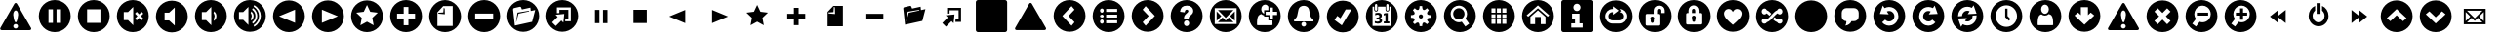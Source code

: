 SplineFontDB: 3.0
FontName: UniCons
FullName: UniCons
FamilyName: UniCons
Weight: Medium
Copyright: Created by Juergen Krausz (www.grafikrausz.at) with FontForge 2.0 (http://fontforge.sf.net)
UComments: "2011-9-24: This font resembles common User Iterface Symbols. It's free. Enjoy!" 
Version: 001.000
DefaultBaseFilename: unicons
ItalicAngle: 0
UnderlinePosition: -102
UnderlineWidth: 51
Ascent: 824
Descent: 200
LayerCount: 2
Layer: 0 0 "Back"  1
Layer: 1 0 "Zeichenebene"  0
XUID: [1021 696 68369165 4599165]
FSType: 0
OS2Version: 0
OS2_WeightWidthSlopeOnly: 0
OS2_UseTypoMetrics: 1
CreationTime: 1316869299
ModificationTime: 1316895257
PfmFamily: 81
TTFWeight: 500
TTFWidth: 5
LineGap: 94
VLineGap: 0
Panose: 5 1 6 9 7 0 0 4 0 0
OS2TypoAscent: 0
OS2TypoAOffset: 1
OS2TypoDescent: 0
OS2TypoDOffset: 1
OS2TypoLinegap: 94
OS2WinAscent: 0
OS2WinAOffset: 1
OS2WinDescent: 0
OS2WinDOffset: 1
HheadAscent: 0
HheadAOffset: 1
HheadDescent: 0
HheadDOffset: 1
OS2FamilyClass: 3072
OS2Vendor: 'PfEd'
DEI: 91125
LangName: 1033 "" "" "" "" "" "" "" "" "" "" "" "" "" "Copyright (c) 2011, Juergen Krausz (www.grafikrausz.at),+AAoA-with Reserved Font Name UniCons.+AAoACgAA-This Font Software is licensed under the SIL Open Font License, Version 1.1.+AAoA-This license is copied below, and is also available with a FAQ at:+AAoA-http://scripts.sil.org/OFL+AAoACgAK------------------------------------------------------------+AAoA-SIL OPEN FONT LICENSE Version 1.1 - 26 February 2007+AAoA------------------------------------------------------------+AAoACgAA-PREAMBLE+AAoA-The goals of the Open Font License (OFL) are to stimulate worldwide+AAoA-development of collaborative font projects, to support the font creation+AAoA-efforts of academic and linguistic communities, and to provide a free and+AAoA-open framework in which fonts may be shared and improved in partnership+AAoA-with others.+AAoACgAA-The OFL allows the licensed fonts to be used, studied, modified and+AAoA-redistributed freely as long as they are not sold by themselves. The+AAoA-fonts, including any derivative works, can be bundled, embedded, +AAoA-redistributed and/or sold with any software provided that any reserved+AAoA-names are not used by derivative works. The fonts and derivatives,+AAoA-however, cannot be released under any other type of license. The+AAoA-requirement for fonts to remain under this license does not apply+AAoA-to any document created using the fonts or their derivatives.+AAoACgAA-DEFINITIONS+AAoAIgAA-Font Software+ACIA refers to the set of files released by the Copyright+AAoA-Holder(s) under this license and clearly marked as such. This may+AAoA-include source files, build scripts and documentation.+AAoACgAi-Reserved Font Name+ACIA refers to any names specified as such after the+AAoA-copyright statement(s).+AAoACgAi-Original Version+ACIA refers to the collection of Font Software components as+AAoA-distributed by the Copyright Holder(s).+AAoACgAi-Modified Version+ACIA refers to any derivative made by adding to, deleting,+AAoA-or substituting -- in part or in whole -- any of the components of the+AAoA-Original Version, by changing formats or by porting the Font Software to a+AAoA-new environment.+AAoACgAi-Author+ACIA refers to any designer, engineer, programmer, technical+AAoA-writer or other person who contributed to the Font Software.+AAoACgAA-PERMISSION & CONDITIONS+AAoA-Permission is hereby granted, free of charge, to any person obtaining+AAoA-a copy of the Font Software, to use, study, copy, merge, embed, modify,+AAoA-redistribute, and sell modified and unmodified copies of the Font+AAoA-Software, subject to the following conditions:+AAoACgAA-1) Neither the Font Software nor any of its individual components,+AAoA-in Original or Modified Versions, may be sold by itself.+AAoACgAA-2) Original or Modified Versions of the Font Software may be bundled,+AAoA-redistributed and/or sold with any software, provided that each copy+AAoA-contains the above copyright notice and this license. These can be+AAoA-included either as stand-alone text files, human-readable headers or+AAoA-in the appropriate machine-readable metadata fields within text or+AAoA-binary files as long as those fields can be easily viewed by the user.+AAoACgAA-3) No Modified Version of the Font Software may use the Reserved Font+AAoA-Name(s) unless explicit written permission is granted by the corresponding+AAoA-Copyright Holder. This restriction only applies to the primary font name as+AAoA-presented to the users.+AAoACgAA-4) The name(s) of the Copyright Holder(s) or the Author(s) of the Font+AAoA-Software shall not be used to promote, endorse or advertise any+AAoA-Modified Version, except to acknowledge the contribution(s) of the+AAoA-Copyright Holder(s) and the Author(s) or with their explicit written+AAoA-permission.+AAoACgAA-5) The Font Software, modified or unmodified, in part or in whole,+AAoA-must be distributed entirely under this license, and must not be+AAoA-distributed under any other license. The requirement for fonts to+AAoA-remain under this license does not apply to any document created+AAoA-using the Font Software.+AAoACgAA-TERMINATION+AAoA-This license becomes null and void if any of the above conditions are+AAoA-not met.+AAoACgAA-DISCLAIMER+AAoA-THE FONT SOFTWARE IS PROVIDED +ACIA-AS IS+ACIA, WITHOUT WARRANTY OF ANY KIND,+AAoA-EXPRESS OR IMPLIED, INCLUDING BUT NOT LIMITED TO ANY WARRANTIES OF+AAoA-MERCHANTABILITY, FITNESS FOR A PARTICULAR PURPOSE AND NONINFRINGEMENT+AAoA-OF COPYRIGHT, PATENT, TRADEMARK, OR OTHER RIGHT. IN NO EVENT SHALL THE+AAoA-COPYRIGHT HOLDER BE LIABLE FOR ANY CLAIM, DAMAGES OR OTHER LIABILITY,+AAoA-INCLUDING ANY GENERAL, SPECIAL, INDIRECT, INCIDENTAL, OR CONSEQUENTIAL+AAoA-DAMAGES, WHETHER IN AN ACTION OF CONTRACT, TORT OR OTHERWISE, ARISING+AAoA-FROM, OUT OF THE USE OR INABILITY TO USE THE FONT SOFTWARE OR FROM+AAoA-OTHER DEALINGS IN THE FONT SOFTWARE." "http://scripts.sil.org/OFL" 
DesignSize: 160 0-10 0
Encoding: iso8859-15
UnicodeInterp: none
NameList: Adobe Glyph List
DisplaySize: -48
AntiAlias: 1
FitToEm: 1
WinInfo: 0 20 9
TeXData: 1 16777216 0 346030 173015 115343 0 1048576 115343 783286 444596 497025 792723 393216 433062 380633 303038 157286 324010 404750 52429 2506097 1059062 262144
BeginChars: 264 100

StartChar: A
Encoding: 65 65 0
Width: 1024
VWidth: 0
Flags: W
HStem: -7 182<277.879 546.121> 292 41<548 613> 403 41<437 507> 427 48<359.828 396> 522 41<437 507> 710 119<366.668 478.716>
VStem: 396 41<475 522> 507 41<333 403 563 633> 737 93<444 515.513>
LayerCount: 2
Fore
SplineSet
412 -7 m 0xcf80
 181 -7 -6 180 -6 411 c 0
 -6 642 181 829 412 829 c 0
 643 829 830 642 830 411 c 0
 830 180 643 -7 412 -7 c 0xcf80
548 633 m 1
 548 522 l 1
 437 522 l 1
 437 444 l 1
 548 444 l 1
 548 333 l 1
 627 333 l 1
 627 444 l 1
 737 444 l 1xef80
 737 522 l 1
 627 522 l 1
 627 633 l 1
 548 633 l 1
423 710 m 0
 367 710 321 657 321 590 c 0
 321 535 353 489 396 475 c 1xdf80
 396 563 l 1
 507 563 l 1
 507 658 l 1
 489 689 458 710 423 710 c 0
209 187 m 1
 222 175 l 1
 601 175 l 1
 616 187 l 1
 616 227 615 261 613 292 c 1
 507 292 l 1
 507 403 l 1
 396 403 l 1xef80
 396 427 l 1
 367 432 341 446 320 466 c 1
 303 458 264 445 250 424 c 0
 212 369 209 298 209 187 c 1
EndSplineSet
Validated: 1
EndChar

StartChar: space
Encoding: 32 32 1
Width: 1024
VWidth: 0
Flags: W
LayerCount: 2
EndChar

StartChar: exclam
Encoding: 33 33 2
Width: 1024
VWidth: 0
Flags: W
HStem: 53 43<364.985 456.18> 220 43<388.879 435.342> 574 196<377.024 446.03>
LayerCount: 2
Fore
SplineSet
411 220 m 0
 394 220 378 213 367 202 c 0
 356 191 349 175 349 158 c 0
 349 141 356 126 367 115 c 0
 378 103 394 96 411 96 c 0
 428 96 443 103 454 115 c 0
 466 126 472 141 472 158 c 0
 472 175 466 191 454 202 c 0
 443 213 428 220 411 220 c 0
477 462 m 1
 477 499 469 527 457 546 c 0
 444 565 428 574 412 574 c 0
 396 574 380 565 368 546 c 0
 355 527 347 499 347 462 c 1
 355 396 366 346 377 313 c 0
 388 279 400 263 412 263 c 0
 424 263 436 279 447 313 c 0
 458 346 468 396 477 462 c 1
446 748 m 2
 814 112 l 2
 818 105 820 97 820 90 c 0
 820 70 804 53 779 53 c 2
 45 53 l 2
 20 53 4 69 4 89 c 0
 4 96 6 104 10 112 c 2
 377 748 l 2
 385 763 398 770 412 770 c 0
 424 770 437 763 446 748 c 2
EndSplineSet
Validated: 1
EndChar

StartChar: quotedbl
Encoding: 34 34 3
Width: 1024
VWidth: 0
Flags: W
HStem: -7 243<277.879 365 459 546.121> 586 243<277.879 365 459 546.121>
VStem: -6 254<276.879 545.121> 365 94<236 586> 576 254<276.879 545.121>
CounterMasks: 1 38
LayerCount: 2
Fore
SplineSet
412 829 m 0
 643 829 830 642 830 411 c 0
 830 180 643 -7 412 -7 c 0
 181 -7 -6 180 -6 411 c 0
 -6 642 181 829 412 829 c 0
576 586 m 1
 459 586 l 1
 459 236 l 1
 576 236 l 1
 576 586 l 1
365 586 m 1
 248 586 l 1
 248 236 l 1
 365 236 l 1
 365 586 l 1
EndSplineSet
Validated: 1
EndChar

StartChar: numbersign
Encoding: 35 35 4
Width: 1024
VWidth: 0
Flags: W
HStem: -7 243<277.879 546.121> 586 243<277.879 546.121>
VStem: -6 243<276.879 545.121> 587 243<276.879 545.121>
LayerCount: 2
Fore
SplineSet
587 586 m 1
 237 586 l 1
 237 236 l 1
 587 236 l 1
 587 586 l 1
412 829 m 0
 643 829 830 642 830 411 c 0
 830 180 643 -7 412 -7 c 0
 181 -7 -6 180 -6 411 c 0
 -6 642 181 829 412 829 c 0
EndSplineSet
Validated: 1
EndChar

StartChar: dollar
Encoding: 36 36 5
Width: 1024
VWidth: 0
Flags: W
HStem: -8 316<181 286> 513 316<181 286>
VStem: -6 181<316.501 505.445> 423 407<180 642>
LayerCount: 2
Fore
SplineSet
470 474 m 1
 534 411 l 1
 470 347 l 1
 516 302 l 1
 579 365 l 1
 643 302 l 1
 688 347 l 1
 625 411 l 1
 688 474 l 1
 643 520 l 1
 579 456 l 1
 516 520 l 1
 470 474 l 1
175 513 m 1
 175 308 l 1
 286 308 l 1
 423 172 l 1
 423 649 l 1
 286 513 l 1
 175 513 l 1
412 -8 m 0
 181 -8 -6 180 -6 411 c 0
 -6 642 181 829 412 829 c 0
 643 829 830 642 830 411 c 0
 830 180 643 -8 412 -8 c 0
EndSplineSet
Validated: 1
EndChar

StartChar: percent
Encoding: 37 37 6
Width: 1024
VWidth: 0
Flags: W
VStem: -6 228<316.501 505.445> 488 342<276.772 545.121>
LayerCount: 2
Fore
SplineSet
222 513 m 1
 222 308 l 1
 341 308 l 1
 488 172 l 1
 488 649 l 1
 341 513 l 1
 222 513 l 1
412 -8 m 0
 181 -8 -6 180 -6 411 c 0
 -6 642 181 829 412 829 c 0
 643 829 830 642 830 411 c 0
 830 180 643 -8 412 -8 c 0
EndSplineSet
Validated: 1
EndChar

StartChar: ampersand
Encoding: 38 38 7
Width: 1024
VWidth: 0
Flags: W
HStem: -8 316<181 286> 513 316<181 286>
VStem: -6 181<316.501 505.445> 423 87<342.207 479.43> 558 272<334.14 487.512>
LayerCount: 2
Fore
SplineSet
412 -8 m 0
 181 -8 -6 180 -6 411 c 0
 -6 642 181 829 412 829 c 0
 643 829 830 642 830 411 c 0
 830 180 643 -8 412 -8 c 0
501 533 m 1
 481 489 l 1
 499 467 510 440 510 411 c 1
 510 381 499 354 481 333 c 1
 501 288 l 1
 503 290 l 2
 537 321 558 364 558 411 c 1
 558 458 537 500 503 531 c 2
 501 533 l 1
175 513 m 1
 175 308 l 1
 286 308 l 1
 423 172 l 1
 423 649 l 1
 286 513 l 1
 175 513 l 1
EndSplineSet
Validated: 1
EndChar

StartChar: quotesingle
Encoding: 39 39 8
Width: 1024
VWidth: 0
Flags: W
HStem: 809 20G<296.5 527.5>
VStem: -6 131<316.501 505.445> 373 88<343.272 478.333> 509 48<331.851 489.592> 605 46<310.833 510.979> 699 131<297.465 524.478>
LayerCount: 2
Fore
SplineSet
412 -8 m 0
 181 -8 -6 180 -6 411 c 0
 -6 642 181 829 412 829 c 0
 643 829 830 642 830 411 c 0
 830 180 643 -8 412 -8 c 0
526 697 m 1
 509 657 l 1
 596 603 651 513 651 411 c 0
 651 309 596 219 509 165 c 1
 526 124 l 1
 630 185 699 291 699 411 c 0
 699 531 630 637 526 697 c 1
489 618 m 1
 470 576 l 1
 476 572 482 567 488 562 c 0
 531 523 557 470 557 411 c 0
 557 352 531 298 488 259 c 0
 482 254 476 250 470 245 c 1
 489 204 l 1
 501 212 512 220 522 229 c 0
 573 275 605 340 605 411 c 0
 605 482 573 546 522 593 c 0
 512 602 501 610 489 618 c 1
451 533 m 1
 431 489 l 1
 449 467 461 440 461 411 c 1
 461 381 449 354 431 333 c 1
 451 288 l 1
 453 290 l 2
 487 321 509 364 509 411 c 1
 509 458 487 500 453 531 c 2
 451 533 l 1
125 513 m 1
 125 308 l 1
 236 308 l 1
 373 172 l 1
 373 649 l 1
 236 513 l 1
 125 513 l 1
EndSplineSet
Validated: 1
EndChar

StartChar: parenleft
Encoding: 40 40 9
Width: 1024
VWidth: 0
Flags: W
HStem: -7 836<181 643>
VStem: 573 257<276.879 545.121>
LayerCount: 2
Fore
SplineSet
152 411 m 1
 573 237 l 1
 573 585 l 1
 152 411 l 1
412 829 m 0
 643 829 830 642 830 411 c 0
 830 180 643 -7 412 -7 c 0
 181 -7 -6 180 -6 411 c 0
 -6 642 181 829 412 829 c 0
EndSplineSet
Validated: 1
EndChar

StartChar: parenright
Encoding: 41 41 10
Width: 1024
VWidth: 0
Flags: W
HStem: -7 836<181 643>
VStem: -6 258<276.879 545.121>
LayerCount: 2
Fore
SplineSet
672 411 m 1
 252 585 l 1
 252 237 l 1
 672 411 l 1
412 829 m 0
 643 829 830 642 830 411 c 0
 830 180 643 -7 412 -7 c 0
 181 -7 -6 180 -6 411 c 0
 -6 642 181 829 412 829 c 0
EndSplineSet
Validated: 1
EndChar

StartChar: asterisk
Encoding: 42 42 11
Width: 1024
VWidth: 0
Flags: W
HStem: -7 836<181 643>
VStem: -6 836<180 642>
LayerCount: 2
Fore
SplineSet
412 -7 m 0
 181 -7 -6 180 -6 411 c 0
 -6 642 181 829 412 829 c 0
 643 829 830 642 830 411 c 0
 830 180 643 -7 412 -7 c 0
412 709 m 1
 327 530 l 1
 130 505 l 1
 274 368 l 1
 238 173 l 1
 412 268 l 1
 586 173 l 1
 550 368 l 1
 694 505 l 1
 497 530 l 1
 412 709 l 1
EndSplineSet
Validated: 1
EndChar

StartChar: plus
Encoding: 43 43 12
Width: 1024
VWidth: 0
Flags: W
HStem: -7 181<358.733 465.267> 647 182<358.733 465.267>
VStem: -6 182<357.733 464.267> 648 182<357.733 464.267>
LayerCount: 2
Fore
SplineSet
350 647 m 1
 350 473 l 1
 176 473 l 1
 176 349 l 1
 350 349 l 1
 350 174 l 1
 474 174 l 1
 474 349 l 1
 648 349 l 1
 648 473 l 1
 474 473 l 1
 474 647 l 1
 350 647 l 1
412 -7 m 0
 181 -7 -6 180 -6 411 c 0
 -6 642 181 829 412 829 c 0
 643 829 830 642 830 411 c 0
 830 180 643 -7 412 -7 c 0
EndSplineSet
Validated: 1
EndChar

StartChar: comma
Encoding: 44 44 13
Width: 1024
VWidth: 0
Flags: W
HStem: -7 162<277.879 546.121> 480 25<241 325.48> 632 20G<373.551 400> 671 158<362 546.121>
VStem: -6 216<276.879 518> 375 25<553.082 633> 611 219<276.879 545.121>
LayerCount: 2
Fore
SplineSet
412 829 m 0
 643 829 830 642 830 411 c 0
 830 180 643 -7 412 -7 c 0
 181 -7 -6 180 -6 411 c 0
 -6 642 181 829 412 829 c 0
228 505 m 1
 365 514 l 1
 375 652 l 1
 400 633 l 1
 406 466 l 1
 241 480 l 1
 228 505 l 1
611 671 m 1
 362 671 l 1
 210 518 l 1
 210 155 l 1
 611 155 l 1
 611 671 l 1
EndSplineSet
Validated: 1
EndChar

StartChar: hyphen
Encoding: 45 45 14
Width: 1024
VWidth: 0
Flags: W
HStem: -8 357<277.879 546.121> 473 356<277.879 546.121>
VStem: -6 182<357.716 464.267> 648 182<357.716 464.267>
LayerCount: 2
Fore
SplineSet
412 -8 m 0
 181 -8 -6 180 -6 411 c 0
 -6 642 181 829 412 829 c 0
 643 829 830 642 830 411 c 0
 830 180 643 -8 412 -8 c 0
648 473 m 1
 176 473 l 1
 176 349 l 1
 648 349 l 1
 648 473 l 1
EndSplineSet
Validated: 1
EndChar

StartChar: period
Encoding: 46 46 15
Width: 1024
VWidth: 0
Flags: W
HStem: 532 17<532.788 564.843> 653 176<290.87 357.998>
LayerCount: 2
Fore
SplineSet
412 829 m 0
 643 829 830 642 830 411 c 0
 830 180 643 -7 412 -7 c 0
 181 -7 -6 180 -6 411 c 0
 -6 642 181 829 412 829 c 0
170 618 m 2
 156 615 146 601 146 586 c 0
 146 585 146 583 146 582 c 2
 152 532 l 1
 193 158 l 1
 645 257 l 1
 726 568 l 1
 609 543 l 1
 600 632 l 1
 377 583 l 1
 358 631 l 2
 351 648 344 653 333 653 c 0
 331 653 329 653 326 653 c 0
 325 653 323 653 322 653 c 2
 170 618 l 2
564 549 m 1
 566 532 l 1
 288 472 l 1
 226 241 l 1
 226 270 l 1
 262 500 l 1
 564 549 l 1
EndSplineSet
Validated: 1
EndChar

StartChar: slash
Encoding: 47 47 16
Width: 1024
VWidth: 0
Flags: W
HStem: 636 193<277.879 546.121>
VStem: 637 193<276.879 545.121>
LayerCount: 2
Fore
SplineSet
412 -7 m 0
 181 -7 -6 180 -6 411 c 0
 -6 642 181 829 412 829 c 0
 643 829 830 642 830 411 c 0
 830 180 643 -7 412 -7 c 0
271 636 m 1
 271 485 l 1
 336 488 l 1
 336 572 l 1
 573 572 l 1
 573 334 l 1
 492 334 l 1
 489 270 l 1
 637 270 l 1
 637 636 l 1
 271 636 l 1
291 386 m 1
 146 241 l 1
 242 145 l 1
 387 290 l 1
 441 235 l 1
 465 464 l 1
 236 441 l 1
 291 386 l 1
EndSplineSet
Validated: 1
EndChar

StartChar: zero
Encoding: 48 48 17
Width: 1024
VWidth: 0
Flags: W
VStem: 248 117<236 586> 459 117<236 586>
LayerCount: 2
Fore
SplineSet
576 586 m 1
 576 236 l 1
 459 236 l 1
 459 586 l 1
 576 586 l 1
365 586 m 1
 365 236 l 1
 248 236 l 1
 248 586 l 1
 365 586 l 1
EndSplineSet
Validated: 1
EndChar

StartChar: one
Encoding: 49 49 18
Width: 1024
VWidth: 0
Flags: W
HStem: 236 350<237 587>
VStem: 237 350<236 586>
LayerCount: 2
Fore
SplineSet
587 586 m 1
 587 236 l 1
 237 236 l 1
 237 586 l 1
 587 586 l 1
EndSplineSet
Validated: 1
EndChar

StartChar: two
Encoding: 50 50 19
Width: 1024
VWidth: 0
Flags: W
LayerCount: 2
Fore
SplineSet
152 411 m 1
 573 585 l 1
 573 237 l 1
 152 411 l 1
EndSplineSet
Validated: 1
EndChar

StartChar: three
Encoding: 51 51 20
Width: 1024
VWidth: 0
Flags: W
LayerCount: 2
Fore
SplineSet
672 411 m 1
 252 237 l 1
 252 585 l 1
 672 411 l 1
EndSplineSet
Validated: 1
EndChar

StartChar: four
Encoding: 52 52 21
Width: 1024
VWidth: 0
Flags: W
HStem: 689 20G<402.503 421.497>
LayerCount: 2
Fore
SplineSet
412 709 m 1
 497 530 l 1
 694 505 l 1
 550 368 l 1
 586 173 l 1
 412 268 l 1
 238 173 l 1
 274 368 l 1
 130 505 l 1
 327 530 l 1
 412 709 l 1
EndSplineSet
Validated: 1
EndChar

StartChar: five
Encoding: 53 53 22
Width: 1024
VWidth: 0
Flags: W
HStem: 349 124<176 350 474 648> 627 20G<350 474>
VStem: 350 124<174 349 473 647>
LayerCount: 2
Fore
SplineSet
350 647 m 1
 474 647 l 1
 474 473 l 1
 648 473 l 1
 648 349 l 1
 474 349 l 1
 474 174 l 1
 350 174 l 1
 350 349 l 1
 176 349 l 1
 176 473 l 1
 350 473 l 1
 350 647 l 1
EndSplineSet
Validated: 1
EndChar

StartChar: six
Encoding: 54 54 23
Width: 1024
VWidth: 0
Flags: W
HStem: 155 21G<210 611> 651 20G<342.131 611>
VStem: 210 401<155 466> 406 205<466 633>
LayerCount: 2
Fore
SplineSet
228 505 m 1xd0
 241 480 l 1
 406 466 l 1
 400 633 l 1
 375 652 l 1
 365 514 l 1
 228 505 l 1xd0
611 671 m 1
 611 155 l 1
 210 155 l 1
 210 518 l 1xe0
 362 671 l 1
 611 671 l 1
EndSplineSet
Validated: 1
EndChar

StartChar: seven
Encoding: 55 55 24
Width: 1024
VWidth: 0
Flags: W
HStem: 349 124<176 648>
LayerCount: 2
Fore
SplineSet
648 473 m 1
 648 349 l 1
 176 349 l 1
 176 473 l 1
 648 473 l 1
EndSplineSet
Validated: 1
EndChar

StartChar: eight
Encoding: 56 56 25
Width: 1024
VWidth: 0
Flags: W
HStem: 633 20G<235.143 338.5 508.98 602.022>
LayerCount: 2
Fore
SplineSet
170 618 m 2
 322 653 l 2
 323 653 325 653 326 653 c 0
 329 653 331 653 333 653 c 0
 344 653 351 648 358 631 c 2
 377 583 l 1
 600 632 l 1
 609 543 l 1
 726 568 l 1
 645 257 l 1
 193 158 l 1
 152 532 l 1
 146 582 l 2
 146 583 146 585 146 586 c 0
 146 601 156 615 170 618 c 2
564 549 m 1
 262 500 l 1
 226 270 l 1
 226 241 l 1
 288 472 l 1
 566 532 l 1
 564 549 l 1
EndSplineSet
Validated: 1
EndChar

StartChar: nine
Encoding: 57 57 26
Width: 1024
VWidth: 0
Flags: W
HStem: 270 64<492 573> 572 64<336 573>
VStem: 271 65<488 572> 573 64<334 572>
LayerCount: 2
Fore
SplineSet
271 636 m 1
 637 636 l 1
 637 270 l 1
 489 270 l 1
 492 334 l 1
 573 334 l 1
 573 572 l 1
 336 572 l 1
 336 488 l 1
 271 485 l 1
 271 636 l 1
291 386 m 1
 236 441 l 1
 465 464 l 1
 441 235 l 1
 387 290 l 1
 242 145 l 1
 146 241 l 1
 291 386 l 1
EndSplineSet
Validated: 1
EndChar

StartChar: colon
Encoding: 58 58 27
Width: 1024
VWidth: 0
Flags: W
HStem: 0 21G<43 781> 802 20G<43 781>
VStem: 1 822<12.3806 809.619>
LayerCount: 2
Fore
SplineSet
59 822 m 2
 765 822 l 2
 797 822 823 796 823 764 c 2
 823 58 l 2
 823 26 797 0 765 0 c 2
 59 0 l 2
 27 0 1 26 1 58 c 2
 1 764 l 2
 1 796 27 822 59 822 c 2
EndSplineSet
Validated: 1
EndChar

StartChar: semicolon
Encoding: 59 59 28
Width: 1024
VWidth: 0
Flags: W
LayerCount: 2
Fore
SplineSet
446 748 m 2
 814 112 l 2
 818 105 820 97 820 90 c 0
 820 70 804 53 779 53 c 2
 45 53 l 2
 20 53 4 69 4 89 c 0
 4 96 6 104 10 112 c 2
 377 748 l 2
 385 763 398 770 412 770 c 0
 424 770 437 763 446 748 c 2
EndSplineSet
Validated: 1
EndChar

StartChar: less
Encoding: 60 60 29
Width: 1024
VWidth: 0
Flags: W
HStem: 809 20G<296.5 527.5>
VStem: -6 836<180 642>
LayerCount: 2
Fore
SplineSet
412 -7 m 0
 181 -7 -6 180 -6 411 c 0
 -6 642 181 829 412 829 c 0
 643 829 830 642 830 411 c 0
 830 180 643 -7 412 -7 c 0
464 670 m 1
 222 411 l 1
 464 152 l 1
 542 245 l 1
 385 411 l 1
 542 577 l 1
 464 670 l 1
EndSplineSet
Validated: 1
EndChar

StartChar: equal
Encoding: 61 61 30
Width: 1024
VWidth: 0
Flags: W
HStem: -7 233<348.309 546.121> 301 73<347 637> 312 51<195.385 275.668> 448 73<347 637> 459 51<195.385 275.668> 596 233<348.309 546.121>
VStem: -6 193<374.944 447.056> 284 63<226.125 300.791 374.54 447.46 521.209 595.875> 637 193<378.82 443.18>
LayerCount: 2
Fore
SplineSet
412 -7 m 0x8780
 181 -7 -6 180 -6 411 c 0
 -6 642 181 829 412 829 c 0
 643 829 830 642 830 411 c 0
 830 180 643 -7 412 -7 c 0x8780
347 596 m 1
 347 521 l 1
 637 521 l 1x9780
 637 596 l 1
 347 596 l 1
347 448 m 1
 347 374 l 1
 637 374 l 1xd780
 637 448 l 1
 347 448 l 1
347 301 m 1
 347 226 l 1
 637 226 l 1
 637 301 l 1
 347 301 l 1
236 607 m 0
 209 607 187 585 187 559 c 0
 187 532 209 510 236 510 c 0x8f80
 262 510 284 532 284 559 c 0
 284 585 262 607 236 607 c 0
236 459 m 0
 209 459 187 438 187 411 c 0
 187 384 209 363 236 363 c 0xaf80
 262 363 284 384 284 411 c 0
 284 438 262 459 236 459 c 0
236 312 m 0
 209 312 187 290 187 263 c 0
 187 237 209 215 236 215 c 0
 262 215 284 237 284 263 c 0
 284 290 262 312 236 312 c 0
EndSplineSet
Validated: 1
EndChar

StartChar: greater
Encoding: 62 62 31
Width: 1024
VWidth: 0
Flags: W
HStem: 809 20G<296.5 527.5>
VStem: -6 836<180 642>
LayerCount: 2
Fore
SplineSet
412 829 m 0
 643 829 830 642 830 411 c 0
 830 180 643 -7 412 -7 c 0
 181 -7 -6 180 -6 411 c 0
 -6 642 181 829 412 829 c 0
360 152 m 1
 602 411 l 1
 360 670 l 1
 282 577 l 1
 440 411 l 1
 282 245 l 1
 360 152 l 1
EndSplineSet
Validated: 1
EndChar

StartChar: question
Encoding: 63 63 32
Width: 1024
VWidth: 0
Flags: W
HStem: -7 158<363.903 456.841> 290 42<360.75 458.75> 683 146<316.335 509.39>
VStem: 360 96<505.008 560.479> 584 246<295.5 544.749>
LayerCount: 2
Fore
SplineSet
411 829 m 0
 642 829 830 642 830 411 c 0
 830 180 642 -7 411 -7 c 0
 180 -7 -7 180 -7 411 c 0
 -7 642 180 829 411 829 c 0
461 332 m 1
 461 349 464 364 470 375 c 0
 475 386 489 400 510 419 c 0
 540 444 560 466 570 484 c 0
 579 502 584 521 584 540 c 0
 584 587 565 624 527 652 c 0
 499 673 463 683 417 683 c 0
 359 683 315 668 287 639 c 0
 259 609 243 570 239 521 c 1
 360 505 l 1
 363 531 369 550 379 561 c 0
 388 571 400 577 415 577 c 0
 429 577 439 573 446 566 c 0
 453 559 456 550 456 537 c 0
 456 525 448 511 431 496 c 0
 399 467 379 447 370 436 c 0
 361 425 354 412 349 398 c 0
 345 384 342 367 342 345 c 2
 342 332 l 1
 461 332 l 1
410 290 m 0
 372 290 340 259 340 221 c 0
 340 182 372 151 410 151 c 0
 448 151 479 182 479 221 c 0
 479 259 448 290 410 290 c 0
EndSplineSet
Validated: 1
EndChar

StartChar: at
Encoding: 64 64 33
Width: 1024
VWidth: 0
Flags: W
HStem: -7 213<277.879 546.121> 616 213<277.879 546.121>
VStem: -6 131<276.879 545.121> 699 131<276.879 545.121>
LayerCount: 2
Fore
SplineSet
412 -7 m 0
 181 -7 -6 180 -6 411 c 0
 -6 642 181 829 412 829 c 0
 643 829 830 642 830 411 c 0
 830 180 643 -7 412 -7 c 0
699 616 m 1
 125 616 l 1
 125 206 l 1
 699 206 l 1
 699 616 l 1
615 567 m 1
 412 364 l 1
 209 567 l 1
 615 567 l 1
650 290 m 1
 528 411 l 1
 650 532 l 1
 650 290 l 1
209 255 m 1
 330 376 l 1
 412 295 l 1
 494 376 l 1
 615 255 l 1
 209 255 l 1
174 532 m 1
 296 411 l 1
 174 290 l 1
 174 532 l 1
EndSplineSet
Validated: 1
EndChar

StartChar: B
Encoding: 66 66 34
Width: 1024
VWidth: 0
Flags: W
HStem: -8 145<367.219 456.781> 261 13<385.226 438.774> 679 150<333.914 490.086>
VStem: -6 165<276.772 336.735> 665 165<276.772 336.735>
LayerCount: 2
Fore
SplineSet
412 261 m 0
 378 261 350 233 350 199 c 0
 350 165 378 137 412 137 c 0
 446 137 474 165 474 199 c 0
 474 233 446 261 412 261 c 0
412 -8 m 0
 181 -8 -6 180 -6 411 c 0
 -6 642 181 829 412 829 c 0
 643 829 830 642 830 411 c 0
 830 180 643 -8 412 -8 c 0
665 315 m 1
 632 350 595 374 585 420 c 2
 549 587 l 2
 536 645 474 679 412 679 c 0
 350 679 288 645 275 587 c 2
 239 420 l 2
 229 374 192 350 159 315 c 1
 159 301 159 287 159 274 c 1
 665 274 l 1
 665 287 665 301 665 315 c 1
EndSplineSet
Validated: 1
EndChar

StartChar: C
Encoding: 67 67 35
Width: 1024
VWidth: 0
Flags: W
LayerCount: 2
Fore
SplineSet
412 -7 m 0
 181 -7 -6 180 -6 411 c 0
 -6 642 181 829 412 829 c 0
 643 829 830 642 830 411 c 0
 830 180 643 -7 412 -7 c 0
194 321 m 1
 386 178 l 1
 640 598 l 1
 489 598 l 1
 350 364 l 1
 268 429 l 1
 194 321 l 1
EndSplineSet
Validated: 1
EndChar

StartChar: D
Encoding: 68 68 36
Width: 1024
VWidth: 0
Flags: W
HStem: -7 163<277.879 546.121> 213 50<228.586 345.837 464 506 568 609> 334 47<272 335.621> 431 49<462 484.528> 450 49<239.609 345.437> 531 21<239.614 284.881 536.119 581.493> 728 101<213.5 609>
VStem: -6 175<276.879 545.121> 213 19<560.953 658> 292 20<559.861 658> 354 65<264.779 328.123 388.854 443.851> 506 62<263 445> 509 20<559.861 658> 589 20<560.127 658> 655 175<276.879 545.121>
LayerCount: 2
Fore
SplineSet
412 -7 m 0xe7e6
 181 -7 -6 180 -6 411 c 0
 -6 642 181 829 412 829 c 0
 643 829 830 642 830 411 c 0
 830 180 643 -7 412 -7 c 0xe7e6
169 658 m 1
 169 156 l 1
 655 156 l 1
 655 658 l 1
 609 658 l 1
 609 580 l 2
 609 553 586 531 559 531 c 0
 531 531 509 553 509 580 c 2
 509 658 l 1xe7ee
 312 658 l 1
 312 580 l 2
 312 553 290 531 262 531 c 0
 235 531 213 553 213 580 c 2
 213 658 l 1
 169 658 l 1
262 728 m 0
 246 728 232 715 232 698 c 2
 232 582 l 2
 232 565 246 552 262 552 c 0
 279 552 292 565 292 582 c 2
 292 698 l 2
 292 715 279 728 262 728 c 0
559 728 m 0
 542 728 529 715 529 698 c 2
 529 582 l 2
 529 565 542 552 559 552 c 0
 575 552 589 565 589 582 c 2
 589 698 l 2
 589 715 575 728 559 728 c 0
367 364 m 1
 384 360 397 351 405 339 c 0
 414 327 419 311 419 293 c 0
 419 265 409 244 390 229 c 0
 371 215 343 207 306 207 c 0
 293 207 280 211 267 213 c 0
 254 215 241 217 228 221 c 1
 228 277 l 1
 240 270 252 265 264 262 c 0
 276 258 288 257 300 257 c 0
 317 257 331 260 340 267 c 0
 349 273 354 283 354 295 c 0
 354 308 349 318 339 324 c 0
 330 331 316 334 298 334 c 2
 272 334 l 1
 272 381 l 1
 299 381 l 2
 315 381 328 384 336 390 c 0
 344 395 348 404 348 416 c 0
 348 426 344 435 336 441 c 0
 328 447 317 450 303 450 c 0
 292 450 282 448 271 446 c 0
 260 443 250 439 239 434 c 1
 239 487 l 1
 252 491 265 494 277 496 c 0
 290 498 302 499 315 499 c 0xefe6
 347 499 372 493 388 481 c 0
 405 469 413 451 413 427 c 0
 413 411 409 397 401 387 c 0
 393 376 382 369 367 364 c 1
464 263 m 1
 506 263 l 1
 506 445 l 1
 462 431 l 1
 462 480 l 1
 506 494 l 1
 568 494 l 1
 568 263 l 1xf7f6
 609 263 l 1
 609 213 l 1
 464 213 l 1
 464 263 l 1
EndSplineSet
Validated: 1
EndChar

StartChar: E
Encoding: 69 69 37
Width: 1024
VWidth: 0
Flags: W
HStem: -7 157<379.82 444.18> 356 110<368.037 455.963> 672 157<379.82 444.18>
VStem: -6 157<378.82 443.18> 357 110<367.037 454.963> 673 157<378.82 443.18>
CounterMasks: 1 fc
LayerCount: 2
Fore
SplineSet
412 -7 m 0
 181 -7 -6 180 -6 411 c 0
 -6 642 181 829 412 829 c 0
 643 829 830 642 830 411 c 0
 830 180 643 -7 412 -7 c 0
151 445 m 1
 151 376 l 1
 216 376 250 359 250 329 c 0
 250 309 235 282 203 251 c 1
 252 202 l 1
 283 233 310 249 330 249 c 0
 360 249 378 215 378 150 c 1
 446 150 l 1
 446 215 464 249 494 249 c 0
 514 249 541 233 572 202 c 1
 621 251 l 1
 590 282 574 309 574 329 c 0
 574 359 608 377 673 377 c 1
 673 445 l 1
 608 445 574 462 574 493 c 0
 574 513 590 540 621 571 c 1
 572 620 l 1
 541 588 514 573 494 573 c 0
 464 573 446 606 446 672 c 1
 378 672 l 1
 378 606 360 573 330 573 c 0
 310 573 283 588 252 620 c 1
 203 571 l 1
 235 540 250 513 250 493 c 0
 250 462 216 445 151 445 c 1
412 466 m 0
 442 466 467 441 467 411 c 0
 467 381 442 356 412 356 c 0
 382 356 357 381 357 411 c 0
 357 441 382 466 412 466 c 0
EndSplineSet
Validated: 1
EndChar

StartChar: F
Encoding: 70 70 38
Width: 1024
VWidth: 0
Flags: W
HStem: -8 259<294.133 472.452> 318 298<308.832 462.062> 683 146<294.446 477.658>
VStem: -6 175<376.002 544.752> 236 298<390.623 544> 601 229<375.877 545.83>
LayerCount: 2
Fore
SplineSet
412 -8 m 0
 181 -8 -6 180 -6 411 c 0
 -6 642 181 829 412 829 c 0
 643 829 830 642 830 411 c 0
 830 180 643 -8 412 -8 c 0
255 639 m 0
 199 596 169 532 169 467 c 0
 169 421 184 376 213 337 c 0
 256 281 320 251 385 251 c 0
 410 251 436 256 460 265 c 1
 555 139 l 1
 655 214 l 1
 559 340 l 1
 587 377 601 422 601 467 c 0
 601 512 586 558 557 597 c 0
 515 653 450 683 385 683 c 0
 340 683 294 668 255 639 c 0
295 585 m 0
 322 606 354 616 385 616 c 0
 430 616 474 595 504 557 c 0
 524 530 534 498 534 467 c 0
 534 422 513 378 475 348 c 0
 448 328 417 318 385 318 c 0
 340 318 296 339 267 377 c 0
 246 404 236 436 236 467 c 0
 236 512 257 556 295 585 c 0
EndSplineSet
Validated: 1
EndChar

StartChar: G
Encoding: 71 71 39
Width: 1024
VWidth: 0
Flags: W
HStem: -7 218<369.238 454.762> 316 42<217 321 360 464 503 607> 463 43<217 321 360 464 503 607> 611 218<369.238 454.762>
VStem: -6 223<368.238 453.762> 321 39<211 316 358 463 506 611> 464 39<211 316 358 463 506 611> 607 223<368.238 453.762>
LayerCount: 2
Fore
SplineSet
412 -7 m 0
 181 -7 -6 180 -6 411 c 0
 -6 642 181 829 412 829 c 0
 643 829 830 642 830 411 c 0
 830 180 643 -7 412 -7 c 0
217 611 m 1
 217 506 l 1
 321 506 l 1
 321 611 l 1
 217 611 l 1
360 611 m 1
 360 506 l 1
 464 506 l 1
 464 611 l 1
 360 611 l 1
503 611 m 1
 503 506 l 1
 607 506 l 1
 607 611 l 1
 503 611 l 1
217 463 m 1
 217 358 l 1
 321 358 l 1
 321 463 l 1
 217 463 l 1
360 463 m 1
 360 358 l 1
 464 358 l 1
 464 463 l 1
 360 463 l 1
503 463 m 1
 503 358 l 1
 607 358 l 1
 607 463 l 1
 503 463 l 1
217 316 m 1
 217 211 l 1
 321 211 l 1
 321 316 l 1
 217 316 l 1
360 316 m 1
 360 211 l 1
 464 211 l 1
 464 316 l 1
 360 316 l 1
503 316 m 1
 503 211 l 1
 607 211 l 1
 607 316 l 1
 503 316 l 1
EndSplineSet
Validated: 1
EndChar

StartChar: H
Encoding: 72 72 40
Width: 1024
VWidth: 0
Flags: W
HStem: -8 210<277.879 338 486 546.121> 809 20G<296.5 527.5>
VStem: -6 220<276.772 391> 338 148<202 389> 610 220<276.772 391>
CounterMasks: 1 38
LayerCount: 2
Fore
SplineSet
412 -8 m 0
 181 -8 -6 180 -6 411 c 0
 -6 642 181 829 412 829 c 0
 643 829 830 642 830 411 c 0
 830 180 643 -8 412 -8 c 0
610 391 m 1
 412 562 l 1
 214 391 l 1
 214 202 l 1
 338 202 l 1
 338 389 l 1
 486 389 l 1
 486 202 l 1
 610 202 l 1
 610 391 l 1
412 690 m 1
 115 433 l 1
 156 396 l 1
 412 616 l 1
 668 396 l 1
 709 433 l 1
 412 690 l 1
EndSplineSet
Validated: 1
EndChar

StartChar: I
Encoding: 73 73 41
Width: 1024
VWidth: 0
Flags: W
HStem: 0 119<263 561> 231 127<284 362> 470 69<350.217 473.783> 726 96<351.115 472.885>
VStem: 1 318<570.326 693.89> 479 344<231 470> 505 318<570.326 693.89>
LayerCount: 2
Fore
SplineSet
59 822 m 2xfa
 765 822 l 2
 797 822 823 796 823 764 c 2
 823 58 l 2
 823 26 797 0 765 0 c 2
 59 0 l 2
 27 0 1 26 1 58 c 2
 1 764 l 2
 1 796 27 822 59 822 c 2xfa
505 632 m 0
 505 657 496 681 479 698 c 0
 461 716 437 726 412 726 c 0
 387 726 363 716 345 698 c 0
 328 681 319 657 319 632 c 0
 319 608 328 584 345 566 c 0
 363 549 387 539 412 539 c 0
 437 539 461 549 479 566 c 0xfc
 496 584 505 608 505 632 c 0
362 358 m 1
 362 231 l 1
 263 231 l 1
 263 119 l 1
 561 119 l 1
 561 231 l 1
 479 231 l 1
 479 470 l 1
 284 470 l 1
 284 358 l 1
 362 358 l 1
EndSplineSet
Validated: 1
EndChar

StartChar: J
Encoding: 74 74 42
Width: 1024
VWidth: 0
Flags: W
HStem: -7 226<276.879 545.121>
VStem: -7 140<324.573 497.427> 689 140<324.573 497.512>
LayerCount: 2
Fore
SplineSet
325 602 m 2
 273 602 225 581 190 546 c 0
 155 511 133 463 133 411 c 0
 133 359 155 311 190 276 c 0
 225 241 273 219 325 219 c 2
 497 219 l 2
 549 219 597 241 632 276 c 0
 667 311 689 359 689 411 c 0
 689 462 668 509 635 543 c 0
 602 578 556 600 505 602 c 1
 547 551 l 1
 505 520 l 1
 533 518 558 505 577 485 c 0
 595 466 606 439 606 411 c 0
 606 381 594 354 574 334 c 0
 554 314 527 302 497 302 c 2
 325 302 l 2
 295 302 268 314 248 334 c 0
 228 354 216 381 216 411 c 0
 216 441 228 468 248 488 c 0
 268 508 295 520 325 520 c 2
 336 520 l 1
 336 450 l 1
 486 561 l 1
 336 673 l 1
 336 602 l 1
 325 602 l 2
411 829 m 0
 642 829 829 642 829 411 c 0
 829 180 642 -7 411 -7 c 0
 180 -7 -7 180 -7 411 c 0
 -7 642 180 829 411 829 c 0
EndSplineSet
Validated: 1
EndChar

StartChar: K
Encoding: 75 75 43
Width: 1024
VWidth: 0
Flags: W
HStem: -7 171<277.879 526.484> 228 168<312.925 383.154> 460 135<479.642 534> 684 145<296.5 546.508>
VStem: -6 180<276.879 453.762> 296 105<310.423 386.146> 308 80<232.605 342.392> 474 87<484 589.105> 650 180<484 545.121>
LayerCount: 2
Fore
SplineSet
412 -7 m 0xf980
 181 -7 -6 180 -6 411 c 0
 -6 642 181 829 412 829 c 0
 643 829 830 642 830 411 c 0
 830 180 643 -7 412 -7 c 0xf980
385 460 m 1
 204 460 l 2
 187 460 174 447 174 430 c 2
 174 194 l 2
 174 177 187 164 204 164 c 2
 505 164 l 2
 521 164 535 177 535 194 c 2
 535 430 l 2
 535 447 521 460 505 460 c 2
 474 460 l 1
 474 551 l 1
 474 575 493 595 517 595 c 0
 541 595 561 575 561 551 c 2
 561 484 l 1
 650 484 l 1
 650 551 l 2
 650 624 590 684 517 684 c 0
 445 684 385 624 385 551 c 1
 385 460 l 1
348 228 m 1
 326 228 308 247 308 269 c 2
 308 310 l 1xfb80
 300 319 296 330 296 343 c 0
 296 372 319 396 348 396 c 0
 377 396 401 372 401 343 c 0xfd80
 401 330 396 319 388 310 c 1
 388 269 l 2xfb80
 388 247 370 228 348 228 c 1
EndSplineSet
Validated: 1
EndChar

StartChar: L
Encoding: 76 76 44
Width: 1024
VWidth: 0
Flags: W
HStem: -7 201<277.879 546.121> 259 167<376.925 447.075> 491 111<369.895 445.358> 691 138<337.242 477.219>
VStem: -6 220<276.879 485.031> 360 104<340.424 416.485> 364 87<340.424 373.391 491 596.105> 372 80<263.393 373.391> 610 220<276.879 485.031>
LayerCount: 2
Fore
SplineSet
412 -7 m 0xf880
 181 -7 -6 180 -6 411 c 0
 -6 642 181 829 412 829 c 0
 643 829 830 642 830 411 c 0
 830 180 643 -7 412 -7 c 0xf880
412 259 m 0
 390 259 372 277 372 299 c 2
 372 340 l 1xf980
 364 349 360 361 360 374 c 0
 360 403 383 426 412 426 c 0
 441 426 464 403 464 374 c 0xfc80
 464 361 460 349 452 340 c 1
 452 299 l 2xf980
 452 277 434 259 412 259 c 0
275 491 m 1
 244 491 l 2
 227 491 214 477 214 461 c 2
 214 224 l 2
 214 208 227 194 244 194 c 2
 580 194 l 2
 597 194 610 208 610 224 c 2
 610 461 l 2
 610 477 597 491 580 491 c 2
 540 491 l 1
 540 558 l 2
 540 631 480 691 408 691 c 0
 335 691 275 631 275 558 c 2
 275 491 l 1
451 491 m 1xfa80
 364 491 l 1
 364 558 l 2
 364 582 384 602 408 602 c 0
 432 602 451 582 451 558 c 2
 451 491 l 1xfa80
EndSplineSet
Validated: 1
EndChar

StartChar: M
Encoding: 77 77 45
Width: 1024
VWidth: 0
Flags: W
HStem: 595 234<277.181 545.758>
VStem: -6 187<396.691 538.441> 643 187<396.691 538.441>
LayerCount: 2
Fore
SplineSet
412 -7 m 0
 181 -7 -6 180 -6 411 c 0
 -6 642 181 829 412 829 c 0
 643 829 830 642 830 411 c 0
 830 180 643 -7 412 -7 c 0
412 516 m 1
 383 569 354 595 297 595 c 0
 233 595 181 534 181 476 c 0
 181 424 210 371 253 323 c 0
 297 274 354 229 412 176 c 1
 470 229 528 274 571 323 c 0
 614 371 643 424 643 476 c 0
 643 534 591 595 528 595 c 0
 470 595 441 569 412 516 c 1
EndSplineSet
Validated: 1
EndChar

StartChar: N
Encoding: 78 78 46
Width: 1024
VWidth: 0
Flags: W
HStem: -6 222<177 647> 358 107<160.682 263.228 561.478 663.318> 608 222<177 647>
VStem: -6 147<277.058 546.942> 683 147<277.058 546.942>
LayerCount: 2
Fore
SplineSet
412 830 m 0
 643 830 830 643 830 412 c 0
 830 181 643 -6 412 -6 c 0
 181 -6 -6 181 -6 412 c 0
 -6 643 181 830 412 830 c 0
268 331 m 1
 255 348 235 358 212 358 c 0
 173 358 141 327 141 287 c 0
 141 248 173 216 212 216 c 0
 240 216 265 233 276 256 c 1
 344 279 398 343 444 393 c 0
 483 434 522 475 557 492 c 1
 570 476 589 465 612 465 c 0
 651 465 683 497 683 537 c 0
 683 576 651 608 612 608 c 0
 583 608 558 590 547 566 c 1
 490 547 439 492 387 438 c 0
 353 401 314 354 268 331 c 1
612 358 m 0
 589 358 569 348 556 331 c 1
 532 343 506 366 480 393 c 1
 463 375 447 358 430 340 c 1
 468 302 506 270 548 256 c 1
 559 233 584 216 612 216 c 0
 651 216 683 248 683 287 c 0
 683 327 651 358 612 358 c 0
212 608 m 0
 173 608 141 576 141 537 c 0
 141 497 173 465 212 465 c 0
 235 465 254 476 268 492 c 1
 292 480 318 457 344 430 c 1
 361 447 377 465 394 482 c 1
 357 520 318 552 277 566 c 1
 266 590 241 608 212 608 c 0
EndSplineSet
Validated: 1
EndChar

StartChar: O
Encoding: 79 79 47
Width: 1024
VWidth: 0
Flags: W
HStem: -7 836<277.879 546.121>
VStem: -6 836<276.879 545.121>
LayerCount: 2
Fore
SplineSet
412 829 m 0
 643 829 830 642 830 411 c 0
 830 180 643 -7 412 -7 c 0
 181 -7 -6 180 -6 411 c 0
 -6 642 181 829 412 829 c 0
EndSplineSet
Validated: 1
EndChar

StartChar: P
Encoding: 80 80 48
Width: 1024
VWidth: 0
Flags: W
HStem: 617 212<277.879 546.121>
VStem: -6 196<326.717 545.121> 635 195<326.717 545.121>
LayerCount: 2
Fore
SplineSet
412 -7 m 0
 181 -7 -6 180 -6 411 c 0
 -6 642 181 829 412 829 c 0
 643 829 830 642 830 411 c 0
 830 180 643 -7 412 -7 c 0
310 617 m 2
 244 617 190 562 190 496 c 2
 190 394 l 2
 190 328 244 273 310 273 c 1
 312 269 312 263 312 254 c 0
 312 225 303 175 280 156 c 1
 281 156 282 156 283 156 c 0
 352 156 432 219 444 273 c 1
 514 273 l 2
 580 273 635 328 635 394 c 2
 635 496 l 2
 635 562 580 617 514 617 c 2
 310 617 l 2
EndSplineSet
Validated: 1
EndChar

StartChar: Q
Encoding: 81 81 49
Width: 1024
VWidth: 0
Flags: W
HStem: -8 169<307.379 508.769> 267 187<333.753 399> 647 182<307.487 506.445>
VStem: -6 553<336.936 452.614> 652 178<304.821 506.269>
LayerCount: 2
Fore
SplineSet
412 -8 m 0
 181 -8 -6 180 -6 411 c 0
 -6 642 181 829 412 829 c 0
 643 829 830 642 830 411 c 0
 830 180 643 -8 412 -8 c 0
399 454 m 1
 349 528 l 1
 368 538 388 542 409 542 c 0
 410 542 l 0
 431 542 452 537 471 528 c 0
 505 510 529 481 540 448 c 0
 544 434 547 419 547 404 c 0
 547 383 542 362 532 342 c 0
 516 311 489 286 452 274 c 0
 438 269 423 267 409 267 c 0
 396 267 384 268 372 271 c 0
 347 279 323 293 305 314 c 1
 225 245 l 1
 257 208 299 182 345 170 c 0
 366 164 387 161 409 161 c 0
 435 161 461 165 485 173 c 0
 549 194 598 239 626 295 c 0
 644 330 652 366 652 402 c 0
 652 428 648 454 640 481 c 1
 619 545 574 594 518 622 c 0
 484 639 446 647 409 647 c 0
 407 647 405 647 403 647 c 0
 364 646 325 636 290 617 c 1
 244 685 l 1
 166 465 l 1
 399 454 l 1
EndSplineSet
Validated: 1
EndChar

StartChar: R
Encoding: 82 82 50
Width: 1024
VWidth: 0
Flags: W
HStem: -8 169<315.231 516.807> 267 187<425 490.247> 647 182<317.555 516.513>
VStem: -6 178<304.821 506.269> 277 553<336.936 452.614>
LayerCount: 2
Fore
SplineSet
412 -8 m 0
 181 -8 -6 180 -6 411 c 0
 -6 642 181 829 412 829 c 0
 643 829 830 642 830 411 c 0
 830 180 643 -8 412 -8 c 0
425 454 m 1
 659 465 l 1
 580 685 l 1
 534 617 l 1
 500 636 460 646 421 647 c 0
 419 647 417 647 415 647 c 0
 378 647 340 639 306 622 c 0
 250 594 205 545 184 481 c 1
 176 454 172 428 172 402 c 0
 172 366 180 330 198 295 c 0
 226 239 275 194 339 173 c 0
 363 165 389 161 415 161 c 0
 437 161 458 164 480 170 c 0
 525 182 567 208 599 245 c 1
 519 314 l 1
 501 293 477 279 452 271 c 0
 440 268 428 267 416 267 c 0
 401 267 386 269 372 274 c 0
 335 286 308 311 292 342 c 0
 282 362 277 383 277 404 c 0
 277 419 280 434 284 448 c 0
 295 481 319 510 353 528 c 0
 372 537 393 542 414 542 c 0
 415 542 l 0
 436 542 456 538 475 528 c 1
 425 454 l 1
EndSplineSet
Validated: 1
EndChar

StartChar: S
Encoding: 83 83 51
Width: 1024
VWidth: 0
Flags: W
HStem: -7 175<317.555 506.445> 350 59<169 274> 423 38<550 573.831> 427 45<550 655> 624 21G<513.5 544.529> 654 175<317.555 516.005>
VStem: -6 175<409 505.445> 655 175<307.907 427>
LayerCount: 2
Fore
SplineSet
412 -7 m 0xcf
 181 -7 -6 180 -6 411 c 0
 -6 642 181 829 412 829 c 0
 643 829 830 642 830 411 c 0
 830 180 643 -7 412 -7 c 0xcf
422 461 m 1xef
 655 472 l 1xdf
 577 692 l 1
 531 624 l 1
 496 643 457 653 417 654 c 0
 416 654 414 654 412 654 c 0
 374 654 337 646 303 629 c 0
 247 601 202 552 181 488 c 1
 173 461 169 435 169 409 c 1
 274 413 l 1
 274 427 276 441 281 455 c 0
 292 488 316 518 350 535 c 0
 369 544 390 549 411 549 c 0
 412 549 l 0
 432 549 453 545 472 535 c 1
 422 461 l 1xef
402 361 m 1
 169 350 l 1
 247 130 l 1
 293 199 l 1
 328 179 367 169 407 168 c 0
 408 168 410 168 412 168 c 0
 450 168 488 176 521 193 c 0
 577 221 622 270 644 334 c 1
 651 361 655 387 655 413 c 0
 655 418 655 422 655 427 c 1xdf
 550 423 l 1xef
 550 419 550 415 550 411 c 0
 550 396 548 381 543 367 c 0
 532 334 508 305 474 288 c 0
 455 278 434 273 413 273 c 0
 413 273 413 273 412 273 c 0
 392 273 371 277 352 287 c 1
 402 361 l 1
EndSplineSet
Validated: 1
EndChar

StartChar: T
Encoding: 84 84 52
Width: 1024
VWidth: 0
Flags: W
HStem: -8 138<305.173 518.827> 691 138<305.173 518.827>
VStem: -6 138<304.062 517.616> 382 61<413 605> 692 138<304.062 517.616>
LayerCount: 2
Fore
SplineSet
412 -8 m 0
 181 -8 -6 180 -6 411 c 0
 -6 642 181 829 412 829 c 0
 643 829 830 642 830 411 c 0
 830 180 643 -8 412 -8 c 0
412 691 m 0
 257 691 132 565 132 411 c 0
 132 256 257 130 412 130 c 0
 567 130 692 256 692 411 c 0
 692 565 567 691 412 691 c 0
382 605 m 1
 443 605 l 1
 443 413 l 1
 522 333 l 1
 478 290 l 1
 382 383 l 1
 382 605 l 1
EndSplineSet
Validated: 1
EndChar

StartChar: U
Encoding: 85 85 53
Width: 1024
VWidth: 0
Flags: W
HStem: -7 182<277.879 546.121> 424 47<342.487 459.984> 710 119<345.373 457.332>
VStem: 503 327<295.5 649.5>
LayerCount: 2
Fore
SplineSet
412 -7 m 0
 181 -7 -6 180 -6 411 c 0
 -6 642 181 829 412 829 c 0
 643 829 830 642 830 411 c 0
 830 180 643 -7 412 -7 c 0
616 187 m 1
 616 298 612 369 574 424 c 0
 560 445 520 458 503 466 c 1
 476 440 441 424 401 424 c 0
 365 424 332 437 307 458 c 1
 294 451 260 440 250 424 c 0
 212 369 209 298 209 187 c 1
 223 175 l 1
 602 175 l 1
 616 187 l 1
401 710 m 0
 345 710 300 657 300 590 c 0
 300 524 345 471 401 471 c 0
 457 471 503 524 503 590 c 0
 503 657 457 710 401 710 c 0
EndSplineSet
Validated: 1
EndChar

StartChar: V
Encoding: 86 86 54
Width: 1024
VWidth: 0
Flags: W
HStem: 642 187<327.717 496.283>
VStem: -6 836<180 642>
LayerCount: 2
Fore
SplineSet
153 422 m 1
 412 180 l 1
 671 422 l 1
 578 500 l 1
 505 431 l 1
 505 642 l 1
 319 642 l 1
 319 431 l 1
 246 500 l 1
 153 422 l 1
830 411 m 0
 830 180 643 -7 412 -7 c 0
 181 -7 -6 180 -6 411 c 0
 -6 642 181 829 412 829 c 0
 643 829 830 642 830 411 c 0
EndSplineSet
Validated: 1
EndChar

StartChar: W
Encoding: 87 87 55
Width: 1024
VWidth: 0
Flags: W
HStem: 53 43<364.985 456.18> 220 43<388.879 435.342> 574 196<377.024 446.03>
LayerCount: 2
Fore
SplineSet
411 220 m 0
 394 220 378 213 367 202 c 0
 356 191 349 175 349 158 c 0
 349 141 356 126 367 115 c 0
 378 103 394 96 411 96 c 0
 428 96 443 103 454 115 c 0
 466 126 472 141 472 158 c 0
 472 175 466 191 454 202 c 0
 443 213 428 220 411 220 c 0
477 462 m 1
 477 499 469 527 457 546 c 0
 444 565 428 574 412 574 c 0
 396 574 380 565 368 546 c 0
 355 527 347 499 347 462 c 1
 355 396 366 346 377 313 c 0
 388 279 400 263 412 263 c 0
 424 263 436 279 447 313 c 0
 458 346 468 396 477 462 c 1
446 748 m 2
 814 112 l 2
 818 105 820 97 820 90 c 0
 820 70 804 53 779 53 c 2
 45 53 l 2
 20 53 4 69 4 89 c 0
 4 96 6 104 10 112 c 2
 377 748 l 2
 385 763 398 770 412 770 c 0
 424 770 437 763 446 748 c 2
EndSplineSet
Validated: 1
EndChar

StartChar: X
Encoding: 88 88 56
Width: 1024
VWidth: 0
Flags: W
HStem: -7 836<181 643>
VStem: -6 836<180 642>
LayerCount: 2
Fore
SplineSet
201 534 m 1
 325 411 l 1
 201 288 l 1
 289 200 l 1
 412 324 l 1
 535 200 l 1
 623 288 l 1
 500 411 l 1
 623 534 l 1
 535 622 l 1
 412 498 l 1
 289 622 l 1
 201 534 l 1
412 829 m 0
 643 829 830 642 830 411 c 0
 830 180 643 -7 412 -7 c 0
 181 -7 -6 180 -6 411 c 0
 -6 642 181 829 412 829 c 0
EndSplineSet
Validated: 1
EndChar

StartChar: Y
Encoding: 89 89 57
Width: 1024
VWidth: 0
Flags: W
HStem: -8 259<351.548 529.867> 428 78<291 586> 683 146<346.342 529.554>
VStem: -6 229<375.877 545.83> 655 175<376.002 544.752>
LayerCount: 2
Fore
SplineSet
586 506 m 1
 586 428 l 1
 291 428 l 1
 291 506 l 1
 586 506 l 1
569 639 m 0
 530 668 484 683 439 683 c 0
 374 683 309 653 267 597 c 0
 238 558 223 512 223 467 c 0
 223 422 238 377 265 340 c 1
 169 214 l 1
 269 139 l 1
 364 265 l 1
 388 256 414 251 439 251 c 0
 504 251 568 281 611 337 c 0
 640 376 655 421 655 467 c 0
 655 532 625 596 569 639 c 0
412 -8 m 0
 181 -8 -6 180 -6 411 c 0
 -6 642 181 829 412 829 c 0
 643 829 830 642 830 411 c 0
 830 180 643 -8 412 -8 c 0
EndSplineSet
Validated: 1
EndChar

StartChar: Z
Encoding: 90 90 58
Width: 1024
VWidth: 0
Flags: W
HStem: -8 259<351.548 529.867> 428 78<291 400 478 586> 683 146<346.342 529.554>
VStem: -6 229<375.877 545.83> 400 78<319 428 506 614> 655 175<376.002 544.752>
LayerCount: 2
Fore
SplineSet
400 614 m 1
 478 614 l 1
 478 506 l 1
 586 506 l 1
 586 428 l 1
 478 428 l 1
 478 319 l 1
 400 319 l 1
 400 428 l 1
 291 428 l 1
 291 506 l 1
 400 506 l 1
 400 614 l 1
569 639 m 0
 530 668 484 683 439 683 c 0
 374 683 309 653 267 597 c 0
 238 558 223 512 223 467 c 0
 223 422 238 377 265 340 c 1
 169 214 l 1
 269 139 l 1
 364 265 l 1
 388 256 414 251 439 251 c 0
 504 251 568 281 611 337 c 0
 640 376 655 421 655 467 c 0
 655 532 625 596 569 639 c 0
412 -8 m 0
 181 -8 -6 180 -6 411 c 0
 -6 642 181 829 412 829 c 0
 643 829 830 642 830 411 c 0
 830 180 643 -8 412 -8 c 0
EndSplineSet
Validated: 1
EndChar

StartChar: bracketleft
Encoding: 91 91 59
Width: 1024
VWidth: 0
Flags: W
LayerCount: 2
Fore
SplineSet
379 390 m 1
 379 237 l 1
 160 411 l 1
 379 585 l 1
 379 432 l 1
 573 585 l 1
 573 237 l 1
 379 390 l 1
EndSplineSet
Validated: 1
EndChar

StartChar: backslash
Encoding: 92 92 60
Width: 1024
VWidth: 0
Flags: W
HStem: 150 104<334.082 489.918> 636 20G<271.5 321 503 552.5>
VStem: 151 104<333.082 490.968> 361 102<461 728> 569 104<333.082 490.968>
CounterMasks: 1 38
LayerCount: 2
Fore
SplineSet
503 656 m 1
 602 619 673 523 673 411 c 0
 673 267 556 150 412 150 c 0
 268 150 151 267 151 411 c 0
 151 523 222 619 321 656 c 1
 321 540 l 1
 281 511 255 464 255 411 c 0
 255 324 325 254 412 254 c 0
 499 254 569 324 569 411 c 0
 569 464 543 511 503 540 c 1
 503 656 l 1
361 461 m 1
 361 728 l 1
 463 728 l 1
 463 461 l 1
 361 461 l 1
EndSplineSet
Validated: 1
EndChar

StartChar: bracketright
Encoding: 93 93 61
Width: 1024
VWidth: 0
Flags: W
LayerCount: 2
Fore
SplineSet
445 390 m 1
 252 237 l 1
 252 585 l 1
 445 432 l 1
 445 585 l 1
 664 411 l 1
 445 237 l 1
 445 390 l 1
EndSplineSet
Validated: 1
EndChar

StartChar: asciicircum
Encoding: 94 94 62
Width: 1024
VWidth: 0
Flags: W
HStem: -7 836<181 643>
LayerCount: 2
Fore
SplineSet
-6 411 m 0
 -6 642 181 829 412 829 c 0
 643 829 830 642 830 411 c 0
 830 180 643 -7 412 -7 c 0
 181 -7 -6 180 -6 411 c 0
671 359 m 1
 412 601 l 1
 153 359 l 1
 246 281 l 1
 412 438 l 1
 578 281 l 1
 671 359 l 1
EndSplineSet
Validated: 1
EndChar

StartChar: underscore
Encoding: 95 95 63
Width: 1024
VWidth: 0
Flags: W
HStem: -7 836<181 643>
LayerCount: 2
Fore
SplineSet
830 411 m 0
 830 180 643 -7 412 -7 c 0
 181 -7 -6 180 -6 411 c 0
 -6 642 181 829 412 829 c 0
 643 829 830 642 830 411 c 0
153 463 m 1
 412 221 l 1
 671 463 l 1
 578 541 l 1
 412 383 l 1
 246 541 l 1
 153 463 l 1
EndSplineSet
Validated: 1
EndChar

StartChar: grave
Encoding: 96 96 64
Width: 1024
VWidth: 0
Flags: W
HStem: 206 49<209 615> 567 49<209 615>
VStem: 125 49<290 532> 650 49<290 532>
LayerCount: 2
Fore
SplineSet
699 616 m 1
 699 206 l 1
 125 206 l 1
 125 616 l 1
 699 616 l 1
615 567 m 1
 209 567 l 1
 412 364 l 1
 615 567 l 1
650 290 m 1
 650 532 l 1
 528 411 l 1
 650 290 l 1
209 255 m 1
 615 255 l 1
 494 376 l 1
 412 295 l 1
 330 376 l 1
 209 255 l 1
174 532 m 1
 174 290 l 1
 296 411 l 1
 174 532 l 1
EndSplineSet
Validated: 1
EndChar

StartChar: a
Encoding: 97 97 65
Width: 1024
VWidth: 0
Flags: W
HStem: 175 117<507 601> 444 78<437 548 627 737> 563 147<397.62 481.74> 613 20G<548 627>
VStem: 548 79<333 444 522 633>
LayerCount: 2
Fore
SplineSet
548 633 m 1xd8
 627 633 l 1
 627 522 l 1
 737 522 l 1
 737 444 l 1
 627 444 l 1
 627 333 l 1
 548 333 l 1
 548 444 l 1
 437 444 l 1
 437 522 l 1
 548 522 l 1
 548 633 l 1xd8
423 710 m 0xe8
 458 710 489 689 507 658 c 1
 507 563 l 1
 396 563 l 1
 396 475 l 1
 353 489 321 535 321 590 c 0
 321 657 367 710 423 710 c 0xe8
209 187 m 1
 209 298 212 369 250 424 c 0
 264 445 303 458 320 466 c 1
 341 446 367 432 396 427 c 1
 396 403 l 1
 507 403 l 1
 507 292 l 1
 613 292 l 1
 615 261 616 227 616 187 c 1
 601 175 l 1
 222 175 l 1
 209 187 l 1
EndSplineSet
Validated: 1
EndChar

StartChar: b
Encoding: 98 98 66
Width: 1024
VWidth: 0
Flags: W
HStem: 137 124<365.2 458.8> 274 405<329.859 494.141>
VStem: 350 124<152.2 245.8>
LayerCount: 2
Fore
SplineSet
412 261 m 0
 446 261 474 233 474 199 c 0
 474 165 446 137 412 137 c 0
 378 137 350 165 350 199 c 0
 350 233 378 261 412 261 c 0
665 315 m 1
 665 301 665 287 665 274 c 1
 159 274 l 1
 159 287 159 301 159 315 c 1
 192 350 229 374 239 420 c 2
 275 587 l 2
 288 645 350 679 412 679 c 0
 474 679 536 645 549 587 c 2
 585 420 l 2
 595 374 632 350 665 315 c 1
EndSplineSet
Validated: 1
EndChar

StartChar: c
Encoding: 99 99 67
Width: 1024
VWidth: 0
Flags: W
LayerCount: 2
Fore
SplineSet
194 321 m 1
 268 429 l 1
 350 364 l 1
 489 598 l 1
 640 598 l 1
 386 178 l 1
 194 321 l 1
EndSplineSet
Validated: 1
EndChar

StartChar: d
Encoding: 100 100 68
Width: 1024
VWidth: 0
Flags: W
HStem: 156 57<228.609 389.103 464 609> 257 77<272.438 339.574> 381 69<272.028 335.621> 494 164<312.574 398.483 499.186 509> 499 32<239.72 298.333 522.667 567.691> 552 176<232.98 291.082 529.918 588.02>
VStem: 169 103<334 381> 169 70<434 492.935> 169 59<215.792 277> 169 44<539.385 658> 232 60<553.106 726.894> 312 197<539.385 658> 419 45<234.908 263 431 473.617> 529 60<553.106 726.894> 568 87<263 494> 609 46<213 263 539.385 658>
LayerCount: 2
Fore
SplineSet
169 658 m 1xf051
 213 658 l 1xf051
 213 580 l 2
 213 553 235 531 262 531 c 0xe851
 290 531 312 553 312 580 c 2
 312 658 l 1
 509 658 l 1xf051
 509 580 l 2
 509 553 531 531 559 531 c 0xe851
 586 531 609 553 609 580 c 2
 609 658 l 1
 655 658 l 1
 655 156 l 1
 169 156 l 1
 169 658 l 1xf051
262 728 m 0xe420
 279 728 292 715 292 698 c 2
 292 582 l 2
 292 565 279 552 262 552 c 0
 246 552 232 565 232 582 c 2
 232 698 l 2
 232 715 246 728 262 728 c 0xe420
559 728 m 0
 575 728 589 715 589 698 c 2
 589 582 l 2
 589 565 575 552 559 552 c 0
 542 552 529 565 529 582 c 2
 529 698 l 2xe404
 529 715 542 728 559 728 c 0
367 364 m 1
 382 369 393 376 401 387 c 0
 409 397 413 411 413 427 c 0
 413 451 405 469 388 481 c 0
 372 493 347 499 315 499 c 0
 302 499 290 498 277 496 c 0
 265 494 252 491 239 487 c 1
 239 434 l 1xe908
 250 439 260 443 271 446 c 0
 282 448 292 450 303 450 c 0
 317 450 328 447 336 441 c 0
 344 435 348 426 348 416 c 0
 348 404 344 395 336 390 c 0
 328 384 315 381 299 381 c 2
 272 381 l 1
 272 334 l 1xea
 298 334 l 2
 316 334 330 331 339 324 c 0
 349 318 354 308 354 295 c 0
 354 283 349 273 340 267 c 0
 331 260 317 257 300 257 c 0
 288 257 276 258 264 262 c 0
 252 265 240 270 228 277 c 1
 228 221 l 1
 241 217 254 215 267 213 c 0
 280 211 293 207 306 207 c 0
 343 207 371 215 390 229 c 0
 409 244 419 265 419 293 c 0xe888
 419 311 414 327 405 339 c 0
 397 351 384 360 367 364 c 1
464 263 m 1
 464 213 l 1
 609 213 l 1
 609 263 l 1xf009
 568 263 l 1
 568 494 l 1
 506 494 l 1xf002
 462 480 l 1
 462 431 l 1
 506 445 l 1
 506 263 l 1
 464 263 l 1
EndSplineSet
Validated: 1
EndChar

StartChar: e
Encoding: 101 101 69
Width: 1024
VWidth: 0
Flags: W
HStem: 150 206<378.203 445.797> 376 69<151 239.124 584.876 673> 466 206<378.203 445.797>
VStem: 151 206<376.171 444.797> 378 68<150 237.069 584.698 672> 467 206<377.203 444.797>
CounterMasks: 1 1c
LayerCount: 2
Fore
SplineSet
151 445 m 1
 216 445 250 462 250 493 c 0
 250 513 235 540 203 571 c 1
 252 620 l 1
 283 588 310 573 330 573 c 0
 360 573 378 606 378 672 c 1
 446 672 l 1
 446 606 464 573 494 573 c 0
 514 573 541 588 572 620 c 1
 621 571 l 1
 590 540 574 513 574 493 c 0
 574 462 608 445 673 445 c 1
 673 377 l 1
 608 377 574 359 574 329 c 0
 574 309 590 282 621 251 c 1
 572 202 l 1
 541 233 514 249 494 249 c 0
 464 249 446 215 446 150 c 1
 378 150 l 1
 378 215 360 249 330 249 c 0
 310 249 283 233 252 202 c 1
 203 251 l 1
 235 282 250 309 250 329 c 0
 250 359 216 376 151 376 c 1
 151 445 l 1
412 466 m 0
 382 466 357 441 357 411 c 0
 357 381 382 356 412 356 c 0
 442 356 467 381 467 411 c 0
 467 441 442 466 412 466 c 0
EndSplineSet
Validated: 1
EndChar

StartChar: f
Encoding: 102 102 70
Width: 1024
VWidth: 0
Flags: W
HStem: 251 67<307.317 461.127> 616 67<307.748 462.943>
VStem: 169 67<389.594 544.683> 534 67<389.645 544.917>
LayerCount: 2
Fore
SplineSet
255 639 m 0
 294 668 340 683 385 683 c 0
 450 683 515 653 557 597 c 0
 586 558 601 512 601 467 c 0
 601 422 587 377 559 340 c 1
 655 214 l 1
 555 139 l 1
 460 265 l 1
 436 256 410 251 385 251 c 0
 320 251 256 281 213 337 c 0
 184 376 169 421 169 467 c 0
 169 532 199 596 255 639 c 0
295 585 m 0
 257 556 236 512 236 467 c 0
 236 436 246 404 267 377 c 0
 296 339 340 318 385 318 c 0
 417 318 448 328 475 348 c 0
 513 378 534 422 534 467 c 0
 534 498 524 530 504 557 c 0
 474 595 430 616 385 616 c 0
 354 616 322 606 295 585 c 0
EndSplineSet
Validated: 1
EndChar

StartChar: g
Encoding: 103 103 71
Width: 1024
VWidth: 0
Flags: W
HStem: 211 105<217 321 360 464 503 607> 358 105<217 321 360 464 503 607> 506 105<217 321 360 464 503 607>
VStem: 217 104<211 316 358 463 506 611> 360 104<211 316 358 463 506 611> 503 104<211 316 358 463 506 611>
CounterMasks: 1 1c
LayerCount: 2
Fore
SplineSet
217 611 m 1
 321 611 l 1
 321 506 l 1
 217 506 l 1
 217 611 l 1
360 611 m 1
 464 611 l 1
 464 506 l 1
 360 506 l 1
 360 611 l 1
503 611 m 1
 607 611 l 1
 607 506 l 1
 503 506 l 1
 503 611 l 1
217 463 m 1
 321 463 l 1
 321 358 l 1
 217 358 l 1
 217 463 l 1
360 463 m 1
 464 463 l 1
 464 358 l 1
 360 358 l 1
 360 463 l 1
503 463 m 1
 607 463 l 1
 607 358 l 1
 503 358 l 1
 503 463 l 1
217 316 m 1
 321 316 l 1
 321 211 l 1
 217 211 l 1
 217 316 l 1
360 316 m 1
 464 316 l 1
 464 211 l 1
 360 211 l 1
 360 316 l 1
503 316 m 1
 607 316 l 1
 607 211 l 1
 503 211 l 1
 503 316 l 1
EndSplineSet
Validated: 1
EndChar

StartChar: h
Encoding: 104 104 72
Width: 1024
VWidth: 0
Flags: W
HStem: 670 20G<388.887 435.113> 670 20G<388.887 435.113>
VStem: 214 124<202 389> 486 124<202 389>
LayerCount: 2
Fore
SplineSet
610 391 m 1x30
 610 202 l 1
 486 202 l 1
 486 389 l 1
 338 389 l 1
 338 202 l 1
 214 202 l 1
 214 391 l 1
 412 562 l 1
 610 391 l 1x30
412 690 m 1xb0
 709 433 l 1
 668 396 l 1
 412 616 l 1
 156 396 l 1
 115 433 l 1
 412 690 l 1xb0
EndSplineSet
Validated: 1
EndChar

StartChar: i
Encoding: 105 105 73
Width: 1024
VWidth: 0
Flags: W
HStem: 119 112<263 362 479 561> 358 112<284 362> 539 187<351.115 472.885>
VStem: 284 195<358 470> 319 186<570.326 693.89> 362 117<231 358>
LayerCount: 2
Fore
SplineSet
505 632 m 0xe8
 505 608 496 584 479 566 c 0xe4
 461 549 437 539 412 539 c 0
 387 539 363 549 345 566 c 0
 328 584 319 608 319 632 c 0xe8
 319 657 328 681 345 698 c 0
 363 716 387 726 412 726 c 0
 437 726 461 716 479 698 c 0xe4
 496 681 505 657 505 632 c 0xe8
362 358 m 1
 284 358 l 1
 284 470 l 1
 479 470 l 1xf0
 479 231 l 1
 561 231 l 1
 561 119 l 1
 263 119 l 1
 263 231 l 1
 362 231 l 1
 362 358 l 1
EndSplineSet
Validated: 1
EndChar

StartChar: j
Encoding: 106 106 74
Width: 1024
VWidth: 0
Flags: W
HStem: 219 83<259.801 562.199> 520 82<259.801 336> 653 20G<336 362.786>
VStem: 133 83<345.357 476.643> 606 83<345.357 476.778>
LayerCount: 2
Fore
SplineSet
325 602 m 2
 336 602 l 1
 336 673 l 1
 486 561 l 1
 336 450 l 1
 336 520 l 1
 325 520 l 2
 295 520 268 508 248 488 c 0
 228 468 216 441 216 411 c 0
 216 381 228 354 248 334 c 0
 268 314 295 302 325 302 c 2
 497 302 l 2
 527 302 554 314 574 334 c 0
 594 354 606 381 606 411 c 0
 606 439 595 466 577 485 c 0
 558 505 533 518 505 520 c 1
 547 551 l 1
 505 602 l 1
 556 600 602 578 635 543 c 0
 668 509 689 462 689 411 c 0
 689 359 667 311 632 276 c 0
 597 241 549 219 497 219 c 2
 325 219 l 2
 273 219 225 241 190 276 c 0
 155 311 133 359 133 411 c 0
 133 463 155 511 190 546 c 0
 225 581 273 602 325 602 c 2
EndSplineSet
Validated: 1
EndChar

StartChar: k
Encoding: 107 107 75
Width: 1024
VWidth: 0
Flags: W
HStem: 164 64<312.846 383.154> 396 64<305.515 384.462> 595 89<480.412 554.178>
VStem: 174 134<232.605 342.392> 174 122<310.423 386.146> 385 89<460 587.25> 401 134<310.423 386.146> 561 89<484 587.25>
LayerCount: 2
Fore
SplineSet
385 460 m 1xed
 385 551 l 1
 385 624 445 684 517 684 c 0
 590 684 650 624 650 551 c 2
 650 484 l 1
 561 484 l 1
 561 551 l 2
 561 575 541 595 517 595 c 0
 493 595 474 575 474 551 c 1
 474 460 l 1xed
 505 460 l 2
 521 460 535 447 535 430 c 2
 535 194 l 2xe3
 535 177 521 164 505 164 c 2
 204 164 l 2
 187 164 174 177 174 194 c 2
 174 430 l 2
 174 447 187 460 204 460 c 2
 385 460 l 1xed
348 228 m 1
 370 228 388 247 388 269 c 2
 388 310 l 1
 396 319 401 330 401 343 c 0
 401 372 377 396 348 396 c 0
 319 396 296 372 296 343 c 0xeb
 296 330 300 319 308 310 c 1
 308 269 l 2xf1
 308 247 326 228 348 228 c 1
EndSplineSet
Validated: 1
EndChar

StartChar: l
Encoding: 108 108 76
Width: 1024
VWidth: 0
Flags: W
HStem: 194 65<376.393 447.607> 426 65<369.515 450.59> 602 89<370.822 444.588>
VStem: 214 158<263.393 373.391> 214 146<340.424 416.485> 275 89<491 594.25> 451 89<491 594.25> 464 146<340.424 416.485>
LayerCount: 2
Fore
SplineSet
412 259 m 0xf0
 434 259 452 277 452 299 c 2
 452 340 l 1
 460 349 464 361 464 374 c 0
 464 403 441 426 412 426 c 0
 383 426 360 403 360 374 c 0xe9
 360 361 364 349 372 340 c 1
 372 299 l 2
 372 277 390 259 412 259 c 0xf0
275 491 m 1xe4
 275 558 l 2
 275 631 335 691 408 691 c 0
 480 691 540 631 540 558 c 2
 540 491 l 1xe6
 580 491 l 2
 597 491 610 477 610 461 c 2
 610 224 l 2
 610 208 597 194 580 194 c 2
 244 194 l 2
 227 194 214 208 214 224 c 2
 214 461 l 2xe9
 214 477 227 491 244 491 c 2
 275 491 l 1xe4
451 491 m 1
 451 558 l 2
 451 582 432 602 408 602 c 0
 384 602 364 582 364 558 c 2
 364 491 l 1
 451 491 l 1
EndSplineSet
Validated: 1
EndChar

StartChar: m
Encoding: 109 109 77
Width: 1024
VWidth: 0
Flags: W
VStem: 181 462<393.178 513.823>
LayerCount: 2
Fore
SplineSet
412 516 m 1
 441 569 470 595 528 595 c 0
 591 595 643 534 643 476 c 0
 643 424 614 371 571 323 c 0
 528 274 470 229 412 176 c 1
 354 229 297 274 253 323 c 0
 210 371 181 424 181 476 c 0
 181 534 233 595 297 595 c 0
 354 595 383 569 412 516 c 1
EndSplineSet
Validated: 1
EndChar

StartChar: n
Encoding: 110 110 78
Width: 1024
VWidth: 0
Flags: W
HStem: 216 142<160.682 263.488 560.512 663.318> 465 143<160.682 263.228 561.478 663.318>
LayerCount: 2
Fore
SplineSet
268 331 m 1
 314 354 353 401 387 438 c 0
 439 492 490 547 547 566 c 1
 558 590 583 608 612 608 c 0
 651 608 683 576 683 537 c 0
 683 497 651 465 612 465 c 0
 589 465 570 476 557 492 c 1
 522 475 483 434 444 393 c 0
 398 343 344 279 276 256 c 1
 265 233 240 216 212 216 c 0
 173 216 141 248 141 287 c 0
 141 327 173 358 212 358 c 0
 235 358 255 348 268 331 c 1
612 358 m 0
 651 358 683 327 683 287 c 0
 683 248 651 216 612 216 c 0
 584 216 559 233 548 256 c 1
 506 270 468 302 430 340 c 1
 447 358 463 375 480 393 c 1
 506 366 532 343 556 331 c 1
 569 348 589 358 612 358 c 0
212 608 m 0
 241 608 266 590 277 566 c 1
 318 552 357 520 394 482 c 1
 377 465 361 447 344 430 c 1
 318 457 292 480 268 492 c 1
 254 476 235 465 212 465 c 0
 173 465 141 497 141 537 c 0
 141 576 173 608 212 608 c 0
EndSplineSet
Validated: 1
EndChar

StartChar: o
Encoding: 111 111 79
Width: 1024
VWidth: 0
Flags: W
HStem: 130 561<302.859 521.141>
VStem: 132 560<301.703 519.719>
LayerCount: 2
Fore
SplineSet
412 691 m 0
 567 691 692 565 692 411 c 0
 692 256 567 130 412 130 c 0
 257 130 132 256 132 411 c 0
 132 565 257 691 412 691 c 0
EndSplineSet
Validated: 1
EndChar

StartChar: p
Encoding: 112 112 80
Width: 1024
VWidth: 0
Flags: W
HStem: 156 21G<280 317.5>
LayerCount: 2
Fore
SplineSet
310 617 m 2
 514 617 l 2
 580 617 635 562 635 496 c 2
 635 394 l 2
 635 328 580 273 514 273 c 2
 444 273 l 1
 432 219 352 156 283 156 c 0
 282 156 281 156 280 156 c 1
 303 175 312 225 312 254 c 0
 312 263 312 269 310 273 c 1
 244 273 190 328 190 394 c 2
 190 496 l 2
 190 562 244 617 310 617 c 2
EndSplineSet
Validated: 1
EndChar

StartChar: q
Encoding: 113 113 81
Width: 1024
VWidth: 0
Flags: W
HStem: 161 106<334.024 483.8> 542 105<350.357 484.742> 665 20G<236.909 257.529>
VStem: 547 105<329.519 479.34>
LayerCount: 2
Fore
SplineSet
399 454 m 1
 166 465 l 1
 244 685 l 1
 290 617 l 1
 325 636 364 646 403 647 c 0
 405 647 407 647 409 647 c 0
 446 647 484 639 518 622 c 0
 574 594 619 545 640 481 c 1
 648 454 652 428 652 402 c 0
 652 366 644 330 626 295 c 0
 598 239 549 194 485 173 c 0
 461 165 435 161 409 161 c 0
 387 161 366 164 345 170 c 0
 299 182 257 208 225 245 c 1
 305 314 l 1
 323 293 347 279 372 271 c 0
 384 268 396 267 409 267 c 0
 423 267 438 269 452 274 c 0
 489 286 516 311 532 342 c 0
 542 362 547 383 547 404 c 0
 547 419 544 434 540 448 c 0
 529 481 505 510 471 528 c 0
 452 537 431 542 410 542 c 0
 409 542 l 0
 388 542 368 538 349 528 c 1
 399 454 l 1
EndSplineSet
Validated: 1
EndChar

StartChar: r
Encoding: 114 114 82
Width: 1024
VWidth: 0
Flags: W
HStem: 161 106<340.2 490.368> 542 105<339.258 473.98> 665 20G<566.471 587.182>
VStem: 172 105<329.519 479.34>
LayerCount: 2
Fore
SplineSet
425 454 m 1
 475 528 l 1
 456 538 436 542 415 542 c 0
 414 542 l 0
 393 542 372 537 353 528 c 0
 319 510 295 481 284 448 c 0
 280 434 277 419 277 404 c 0
 277 383 282 362 292 342 c 0
 308 311 335 286 372 274 c 0
 386 269 401 267 416 267 c 0
 428 267 440 268 452 271 c 0
 477 279 501 293 519 314 c 1
 599 245 l 1
 567 208 525 182 480 170 c 0
 458 164 437 161 415 161 c 0
 389 161 363 165 339 173 c 0
 275 194 226 239 198 295 c 0
 180 330 172 366 172 402 c 0
 172 428 176 454 184 481 c 1
 205 545 250 594 306 622 c 0
 340 639 378 647 415 647 c 0
 417 647 419 647 421 647 c 0
 460 646 500 636 534 617 c 1
 580 685 l 1
 659 465 l 1
 425 454 l 1
EndSplineSet
Validated: 1
EndChar

StartChar: s
Encoding: 115 115 83
Width: 1024
VWidth: 0
Flags: W
HStem: 168 105<353.52 486.275> 549 105<336.258 470.48> 672 20G<563.471 584.091> 672 20G<563.471 584.091>
VStem: 169 105<413 486.162> 550 105<336.09 423>
LayerCount: 2
Fore
SplineSet
422 461 m 1xec
 472 535 l 1
 453 545 432 549 412 549 c 0
 411 549 l 0
 390 549 369 544 350 535 c 0
 316 518 292 488 281 455 c 0
 276 441 274 427 274 413 c 1
 169 409 l 1
 169 435 173 461 181 488 c 1
 202 552 247 601 303 629 c 0
 337 646 374 654 412 654 c 0
 414 654 416 654 417 654 c 0
 457 653 496 643 531 624 c 1
 577 692 l 1
 655 472 l 1
 422 461 l 1xec
402 361 m 1
 352 287 l 1
 371 277 392 273 412 273 c 0
 413 273 413 273 413 273 c 0
 434 273 455 278 474 288 c 0
 508 305 532 334 543 367 c 0
 548 381 550 396 550 411 c 0
 550 415 550 419 550 423 c 1
 655 427 l 1
 655 422 655 418 655 413 c 0
 655 387 651 361 644 334 c 1
 622 270 577 221 521 193 c 0
 488 176 450 168 412 168 c 0
 410 168 408 168 407 168 c 0
 367 169 328 179 293 199 c 1
 247 130 l 1
 169 350 l 1
 402 361 l 1
EndSplineSet
Validated: 1
EndChar

StartChar: t
Encoding: 116 116 84
Width: 1024
VWidth: 0
Flags: W
HStem: 605 86<383.312 440.688>
VStem: 132 250<383 519.719> 443 249<413 519.719>
LayerCount: 2
Fore
SplineSet
412 691 m 0
 567 691 692 565 692 411 c 0
 692 256 567 130 412 130 c 0
 257 130 132 256 132 411 c 0
 132 565 257 691 412 691 c 0
382 605 m 1
 382 383 l 1
 478 290 l 1
 522 333 l 1
 443 413 l 1
 443 605 l 1
 382 605 l 1
EndSplineSet
Validated: 1
EndChar

StartChar: u
Encoding: 117 117 85
Width: 1024
VWidth: 0
Flags: W
HStem: 175 249<323.183 476.916> 471 239<342.437 459.902>
VStem: 300 203<516.413 664.393>
LayerCount: 2
Fore
SplineSet
616 187 m 1
 602 175 l 1
 223 175 l 1
 209 187 l 1
 209 298 212 369 250 424 c 0
 260 440 294 451 307 458 c 1
 332 437 365 424 401 424 c 0
 441 424 476 440 503 466 c 1
 520 458 560 445 574 424 c 0
 612 369 616 298 616 187 c 1
401 710 m 0
 457 710 503 657 503 590 c 0
 503 524 457 471 401 471 c 0
 345 471 300 524 300 590 c 0
 300 657 345 710 401 710 c 0
EndSplineSet
Validated: 1
EndChar

StartChar: v
Encoding: 118 118 86
Width: 1024
VWidth: 0
Flags: W
HStem: 622 20G<319 505>
VStem: 319 186<431 642>
LayerCount: 2
Fore
SplineSet
153 422 m 1
 246 500 l 1
 319 431 l 1
 319 642 l 1
 505 642 l 1
 505 431 l 1
 578 500 l 1
 671 422 l 1
 412 180 l 1
 153 422 l 1
EndSplineSet
Validated: 1
EndChar

StartChar: w
Encoding: 119 119 87
Width: 1024
VWidth: 0
Flags: W
HStem: 166 124<367.519 457.217> 624 20G<404 420>
VStem: 349 123<180.738 271.481 401.517 615.103>
LayerCount: 2
Fore
SplineSet
411 290 m 4
 428 290 443 283 454 272 c 4
 466 261 472 245 472 228 c 4
 472 211 466 196 454 185 c 4
 443 173 428 166 411 166 c 4
 394 166 378 173 367 185 c 4
 356 196 349 211 349 228 c 4
 349 245 356 261 367 272 c 4
 378 283 394 290 411 290 c 4
477 532 m 5
 468 466 458 416 447 383 c 4
 436 349 424 333 412 333 c 4
 400 333 388 349 377 383 c 4
 366 416 355 466 347 532 c 5
 347 569 355 597 368 616 c 4
 380 635 396 644 412 644 c 4
 428 644 444 635 457 616 c 4
 469 597 477 569 477 532 c 5
EndSplineSet
Validated: 1
EndChar

StartChar: x
Encoding: 120 120 88
Width: 1024
VWidth: 0
Flags: W
HStem: 602 20G<269 308.839 515.161 555>
LayerCount: 2
Fore
SplineSet
201 534 m 1
 289 622 l 1
 412 498 l 1
 535 622 l 1
 623 534 l 1
 500 411 l 1
 623 288 l 1
 535 200 l 1
 412 324 l 1
 289 200 l 1
 201 288 l 1
 325 411 l 1
 201 534 l 1
EndSplineSet
Validated: 1
EndChar

StartChar: y
Encoding: 121 121 89
Width: 1024
VWidth: 0
Flags: W
HStem: 251 177<365.126 533.25> 506 177<344.375 532.624>
VStem: 223 68<429.209 505.028> 586 69<428.536 503.325>
LayerCount: 2
Fore
SplineSet
586 506 m 1
 291 506 l 1
 291 428 l 1
 586 428 l 1
 586 506 l 1
569 639 m 0
 625 596 655 532 655 467 c 0
 655 421 640 376 611 337 c 0
 568 281 504 251 439 251 c 0
 414 251 388 256 364 265 c 1
 269 139 l 1
 169 214 l 1
 265 340 l 1
 238 377 223 422 223 467 c 0
 223 512 238 558 267 597 c 0
 309 653 374 683 439 683 c 0
 484 683 530 668 569 639 c 0
EndSplineSet
Validated: 1
EndChar

StartChar: z
Encoding: 122 122 90
Width: 1024
VWidth: 0
Flags: W
HStem: 251 68<401.125 475.325> 614 69<402.589 477.028>
VStem: 223 68<429.209 505.028> 586 69<428.536 503.325>
LayerCount: 2
Fore
SplineSet
400 614 m 1
 400 506 l 1
 291 506 l 1
 291 428 l 1
 400 428 l 1
 400 319 l 1
 478 319 l 1
 478 428 l 1
 586 428 l 1
 586 506 l 1
 478 506 l 1
 478 614 l 1
 400 614 l 1
569 639 m 0
 625 596 655 532 655 467 c 0
 655 421 640 376 611 337 c 0
 568 281 504 251 439 251 c 0
 414 251 388 256 364 265 c 1
 269 139 l 1
 169 214 l 1
 265 340 l 1
 238 377 223 422 223 467 c 0
 223 512 238 558 267 597 c 0
 309 653 374 683 439 683 c 0
 484 683 530 668 569 639 c 0
EndSplineSet
Validated: 1
EndChar

StartChar: braceleft
Encoding: 123 123 91
Width: 1024
VWidth: 0
Flags: W
VStem: -6 195<276.879 545.121> 635 195<276.879 545.121>
LayerCount: 2
Fore
SplineSet
442 390 m 1
 635 237 l 1
 635 584 l 1
 442 432 l 1
 442 584 l 1
 245 429 l 1
 245 586 l 1
 189 586 l 1
 189 236 l 1
 245 236 l 1
 245 393 l 1
 442 237 l 1
 442 390 l 1
412 829 m 0
 643 829 830 642 830 411 c 0
 830 180 643 -7 412 -7 c 0
 181 -7 -6 180 -6 411 c 0
 -6 642 181 829 412 829 c 0
EndSplineSet
Validated: 1
EndChar

StartChar: bar
Encoding: 124 124 92
Width: 1024
VWidth: 0
Flags: W
HStem: -7 157<308.978 515.022> 254 207<361.533 462.467> 728 101<369.238 454.762>
VStem: -6 157<307.978 515.038> 321 40<523.513 656> 463 40<523.513 656> 673 157<307.978 515.038>
LayerCount: 2
Fore
SplineSet
412 -7 m 0
 181 -7 -6 180 -6 411 c 0
 -6 642 181 829 412 829 c 0
 643 829 830 642 830 411 c 0
 830 180 643 -7 412 -7 c 0
503 656 m 1
 503 540 l 1
 543 511 569 464 569 411 c 0
 569 324 499 254 412 254 c 0
 325 254 255 324 255 411 c 0
 255 464 281 511 321 540 c 1
 321 656 l 1
 222 619 151 523 151 411 c 0
 151 267 268 150 412 150 c 0
 556 150 673 267 673 411 c 0
 673 523 602 619 503 656 c 1
361 461 m 1
 463 461 l 1
 463 728 l 1
 361 728 l 1
 361 461 l 1
EndSplineSet
Validated: 1
EndChar

StartChar: braceright
Encoding: 125 125 93
Width: 1024
VWidth: 0
Flags: W
VStem: -6 195<276.879 545.121> 635 195<276.879 545.121>
LayerCount: 2
Fore
SplineSet
382 390 m 1
 382 237 l 1
 579 393 l 1
 579 236 l 1
 635 236 l 1
 635 586 l 1
 579 586 l 1
 579 429 l 1
 382 584 l 1
 382 432 l 1
 189 584 l 1
 189 237 l 1
 382 390 l 1
412 829 m 0
 643 829 830 642 830 411 c 0
 830 180 643 -7 412 -7 c 0
 181 -7 -6 180 -6 411 c 0
 -6 642 181 829 412 829 c 0
EndSplineSet
Validated: 1
EndChar

StartChar: guillemotleft
Encoding: 171 171 94
Width: 1024
VWidth: 0
Flags: W
HStem: -7 836<181 643>
VStem: 573 257<276.879 545.121>
LayerCount: 2
Fore
SplineSet
379 390 m 1
 573 237 l 1
 573 585 l 1
 379 432 l 1
 379 585 l 1
 160 411 l 1
 379 237 l 1
 379 390 l 1
412 829 m 0
 643 829 830 642 830 411 c 0
 830 180 643 -7 412 -7 c 0
 181 -7 -6 180 -6 411 c 0
 -6 642 181 829 412 829 c 0
EndSplineSet
Validated: 1
EndChar

StartChar: degree
Encoding: 176 176 95
Width: 1024
VWidth: 0
Flags: W
HStem: 629 20G<402.853 423>
VStem: 175 248<308 513>
LayerCount: 2
Fore
SplineSet
470 474 m 1
 516 520 l 1
 579 456 l 1
 643 520 l 1
 688 474 l 1
 625 411 l 1
 688 347 l 1
 643 302 l 1
 579 365 l 1
 516 302 l 1
 470 347 l 1
 534 411 l 1
 470 474 l 1
175 513 m 1
 286 513 l 1
 423 649 l 1
 423 172 l 1
 286 308 l 1
 175 308 l 1
 175 513 l 1
EndSplineSet
Validated: 1
EndChar

StartChar: plusminus
Encoding: 177 177 96
Width: 1024
VWidth: 0
Flags: W
HStem: 308 205<222 341> 629 20G<466.382 488>
VStem: 222 266<308 513>
LayerCount: 2
Fore
SplineSet
222 513 m 1
 341 513 l 1
 488 649 l 1
 488 172 l 1
 341 308 l 1
 222 308 l 1
 222 513 l 1
EndSplineSet
Validated: 1
EndChar

StartChar: uni00B2
Encoding: 178 178 97
Width: 1024
VWidth: 0
Flags: W
HStem: 629 20G<402.853 423>
VStem: 175 248<308 513> 510 48<342.396 479.161>
LayerCount: 2
Fore
SplineSet
501 533 m 1
 503 531 l 2
 537 500 558 458 558 411 c 1
 558 364 537 321 503 290 c 2
 501 288 l 1
 481 333 l 1
 499 354 510 381 510 411 c 1
 510 440 499 467 481 489 c 1
 501 533 l 1
175 513 m 1
 286 513 l 1
 423 649 l 1
 423 172 l 1
 286 308 l 1
 175 308 l 1
 175 513 l 1
EndSplineSet
Validated: 1
EndChar

StartChar: uni00B3
Encoding: 179 179 98
Width: 1024
VWidth: 0
Flags: W
HStem: 649 28G<352.853 373 517.5 578>
VStem: 125 248<308 513> 461 48<342.928 478.613> 557 48<319.857 501.689> 651 48<303.063 518.922>
LayerCount: 2
Fore
SplineSet
526 697 m 1
 630 637 699 531 699 411 c 0
 699 291 630 185 526 124 c 1
 509 165 l 1
 596 219 651 309 651 411 c 0
 651 513 596 603 509 657 c 1
 526 697 l 1
489 618 m 1
 501 610 512 602 522 593 c 0
 573 546 605 482 605 411 c 0
 605 340 573 275 522 229 c 0
 512 220 501 212 489 204 c 1
 470 245 l 1
 476 250 482 254 488 259 c 0
 531 298 557 352 557 411 c 0
 557 470 531 523 488 562 c 0
 482 567 476 572 470 576 c 1
 489 618 l 1
451 533 m 1
 453 531 l 2
 487 500 509 458 509 411 c 1
 509 364 487 321 453 290 c 2
 451 288 l 1
 431 333 l 1
 449 354 461 381 461 411 c 1
 461 440 449 467 431 489 c 1
 451 533 l 1
125 513 m 1
 236 513 l 1
 373 649 l 1
 373 172 l 1
 236 308 l 1
 125 308 l 1
 125 513 l 1
EndSplineSet
Validated: 1
EndChar

StartChar: guillemotright
Encoding: 187 187 99
Width: 1024
VWidth: 0
Flags: W
HStem: -7 836<181 643>
VStem: -6 258<276.879 545.121>
LayerCount: 2
Fore
SplineSet
445 390 m 1
 445 237 l 1
 664 411 l 1
 445 585 l 1
 445 432 l 1
 252 585 l 1
 252 237 l 1
 445 390 l 1
412 829 m 0
 643 829 830 642 830 411 c 0
 830 180 643 -7 412 -7 c 0
 181 -7 -6 180 -6 411 c 0
 -6 642 181 829 412 829 c 0
EndSplineSet
Validated: 1
EndChar
EndChars
EndSplineFont
